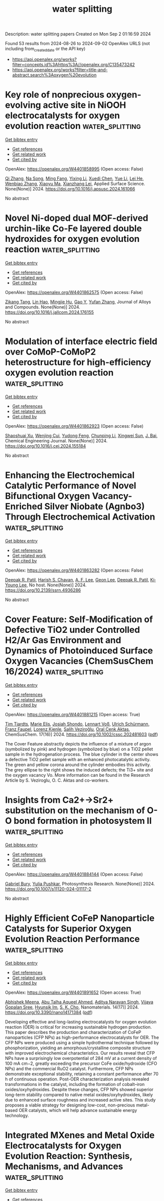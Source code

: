 #+TITLE: water splitting
Description: water splitting papers
Created on Mon Sep  2 01:16:59 2024

Found 53 results from 2024-08-26 to 2024-09-02
OpenAlex URLS (not including from_created_date or the API key)
- [[https://api.openalex.org/works?filter=concepts.id%3Ahttps%3A//openalex.org/C135473242]]
- [[https://api.openalex.org/works?filter=title-and-abstract.search%3Aoxygen%20evolution]]

* Key role of nonprecious oxygen-evolving active site in NiOOH electrocatalysts for oxygen evolution reaction  :water_splitting:
:PROPERTIES:
:UUID: https://openalex.org/W4401858995
:TOPICS: Electrocatalysis for Energy Conversion, Fuel Cell Membrane Technology, Memristive Devices for Neuromorphic Computing
:PUBLICATION_DATE: 2024-08-01
:END:    
    
[[elisp:(doi-add-bibtex-entry "https://doi.org/10.1016/j.apsusc.2024.161066")][Get bibtex entry]] 

- [[elisp:(progn (xref--push-markers (current-buffer) (point)) (oa--referenced-works "https://openalex.org/W4401858995"))][Get references]]
- [[elisp:(progn (xref--push-markers (current-buffer) (point)) (oa--related-works "https://openalex.org/W4401858995"))][Get related work]]
- [[elisp:(progn (xref--push-markers (current-buffer) (point)) (oa--cited-by-works "https://openalex.org/W4401858995"))][Get cited by]]

OpenAlex: https://openalex.org/W4401858995 (Open access: False)
    
[[https://openalex.org/A5078261490][Qi Zhang]], [[https://openalex.org/A5052639398][Na Song]], [[https://openalex.org/A5101836429][Ming Fang]], [[https://openalex.org/A5014057758][Yixing Li]], [[https://openalex.org/A5101385821][Xuedi Chen]], [[https://openalex.org/A5100387720][Yue Li]], [[https://openalex.org/A5100591696][Lei He]], [[https://openalex.org/A5101436430][Wenbiao Zhang]], [[https://openalex.org/A5025630109][Xiaoyu Ma]], [[https://openalex.org/A5037548079][Xianzhang Lei]], Applied Surface Science. None(None)] 2024. https://doi.org/10.1016/j.apsusc.2024.161066 
     
No abstract    

    

* Novel Ni-doped dual MOF-derived urchin-like Co-Fe layered double hydroxides for oxygen evolution reaction  :water_splitting:
:PROPERTIES:
:UUID: https://openalex.org/W4401862575
:TOPICS: Electrocatalysis for Energy Conversion, Catalytic Nanomaterials, Formation and Properties of Nanocrystals and Nanostructures
:PUBLICATION_DATE: 2024-08-01
:END:    
    
[[elisp:(doi-add-bibtex-entry "https://doi.org/10.1016/j.jallcom.2024.176155")][Get bibtex entry]] 

- [[elisp:(progn (xref--push-markers (current-buffer) (point)) (oa--referenced-works "https://openalex.org/W4401862575"))][Get references]]
- [[elisp:(progn (xref--push-markers (current-buffer) (point)) (oa--related-works "https://openalex.org/W4401862575"))][Get related work]]
- [[elisp:(progn (xref--push-markers (current-buffer) (point)) (oa--cited-by-works "https://openalex.org/W4401862575"))][Get cited by]]

OpenAlex: https://openalex.org/W4401862575 (Open access: False)
    
[[https://openalex.org/A5068275623][Zikang Tang]], [[https://openalex.org/A5050807267][Lin Hao]], [[https://openalex.org/A5102295729][Mingjie Hu]], [[https://openalex.org/A5101788579][Gao Y]], [[https://openalex.org/A5100773712][Yufan Zhang]], Journal of Alloys and Compounds. None(None)] 2024. https://doi.org/10.1016/j.jallcom.2024.176155 
     
No abstract    

    

* Modulation of interface electric field over CoMoP-CoMoP2 heterostructure for high-efficiency oxygen evolution reaction  :water_splitting:
:PROPERTIES:
:UUID: https://openalex.org/W4401862923
:TOPICS: Electrocatalysis for Energy Conversion, Memristive Devices for Neuromorphic Computing, Fuel Cell Membrane Technology
:PUBLICATION_DATE: 2024-08-01
:END:    
    
[[elisp:(doi-add-bibtex-entry "https://doi.org/10.1016/j.cej.2024.155184")][Get bibtex entry]] 

- [[elisp:(progn (xref--push-markers (current-buffer) (point)) (oa--referenced-works "https://openalex.org/W4401862923"))][Get references]]
- [[elisp:(progn (xref--push-markers (current-buffer) (point)) (oa--related-works "https://openalex.org/W4401862923"))][Get related work]]
- [[elisp:(progn (xref--push-markers (current-buffer) (point)) (oa--cited-by-works "https://openalex.org/W4401862923"))][Get cited by]]

OpenAlex: https://openalex.org/W4401862923 (Open access: False)
    
[[https://openalex.org/A5102641672][Shaoshuai Xu]], [[https://openalex.org/A5101706041][Wenjing Cui]], [[https://openalex.org/A5060910348][Yudong Feng]], [[https://openalex.org/A5100687716][Chunping Li]], [[https://openalex.org/A5101585938][Xingwei Sun]], [[https://openalex.org/A5090878267][J. Bai]], Chemical Engineering Journal. None(None)] 2024. https://doi.org/10.1016/j.cej.2024.155184 
     
No abstract    

    

* Enhancing the Electrochemical Catalytic Performance of Novel Bifunctional Oxygen Vacancy-Enriched Silver Niobate (Agnbo3) Through Electrochemical Activation  :water_splitting:
:PROPERTIES:
:UUID: https://openalex.org/W4401863282
:TOPICS: Electrocatalysis for Energy Conversion, Memristive Devices for Neuromorphic Computing
:PUBLICATION_DATE: 2024-01-01
:END:    
    
[[elisp:(doi-add-bibtex-entry "https://doi.org/10.2139/ssrn.4936286")][Get bibtex entry]] 

- [[elisp:(progn (xref--push-markers (current-buffer) (point)) (oa--referenced-works "https://openalex.org/W4401863282"))][Get references]]
- [[elisp:(progn (xref--push-markers (current-buffer) (point)) (oa--related-works "https://openalex.org/W4401863282"))][Get related work]]
- [[elisp:(progn (xref--push-markers (current-buffer) (point)) (oa--cited-by-works "https://openalex.org/W4401863282"))][Get cited by]]

OpenAlex: https://openalex.org/W4401863282 (Open access: False)
    
[[https://openalex.org/A5101895233][Deepak R. Patil]], [[https://openalex.org/A5087069788][Harish S. Chavan]], [[https://openalex.org/A5055367754][A. F. Lee]], [[https://openalex.org/A5100756275][Geon Lee]], [[https://openalex.org/A5101895233][Deepak R. Patil]], [[https://openalex.org/A5100719658][Ki‐Young Lee]], No host. None(None)] 2024. https://doi.org/10.2139/ssrn.4936286 
     
No abstract    

    

* Cover Feature: Self‐Modification of Defective TiO2 under Controlled H2/Ar Gas Environment and Dynamics of Photoinduced Surface Oxygen Vacancies (ChemSusChem 16/2024)  :water_splitting:
:PROPERTIES:
:UUID: https://openalex.org/W4401881215
:TOPICS: Catalytic Nanomaterials
:PUBLICATION_DATE: 2024-08-26
:END:    
    
[[elisp:(doi-add-bibtex-entry "https://doi.org/10.1002/cssc.202481603")][Get bibtex entry]] 

- [[elisp:(progn (xref--push-markers (current-buffer) (point)) (oa--referenced-works "https://openalex.org/W4401881215"))][Get references]]
- [[elisp:(progn (xref--push-markers (current-buffer) (point)) (oa--related-works "https://openalex.org/W4401881215"))][Get related work]]
- [[elisp:(progn (xref--push-markers (current-buffer) (point)) (oa--cited-by-works "https://openalex.org/W4401881215"))][Get cited by]]

OpenAlex: https://openalex.org/W4401881215 (Open access: True)
    
[[https://openalex.org/A5072463672][Tim Tjardts]], [[https://openalex.org/A5042641995][Marie Elis]], [[https://openalex.org/A5005679336][Josiah Shondo]], [[https://openalex.org/A5103259175][Lennart Voß]], [[https://openalex.org/A5054341679][Ulrich Schürmann]], [[https://openalex.org/A5031853093][Franz Faupel]], [[https://openalex.org/A5041200678][Lorenz Kienle]], [[https://openalex.org/A5056864337][Salih Veziroğlu]], [[https://openalex.org/A5081995579][Oral Cenk Aktas]], ChemSusChem. 17(16)] 2024. https://doi.org/10.1002/cssc.202481603  ([[https://onlinelibrary.wiley.com/doi/pdfdirect/10.1002/cssc.202481603][pdf]])
     
The Cover Feature abstractly depicts the influence of a mixture of argon (symbolized by pink) and hydrogen (symbolized by blue) on a TiO2 pellet sample in the hydrogenation process. The blue cylinder in the center shows a defective TiO2 pellet sample with an enhanced photocatalytic activity. The green and yellow corona around the cylinder embodies this activity. The grey ellipse to the right shows the induced defects; the Ti3+ site and the oxygen vacancy Vo. More information can be found in the Research Article by S. Veziroglu, O. C. Aktas and co-workers.    

    

* Insights from Ca2+→Sr2+ substitution on the mechanism of O-O bond formation in photosystem II  :water_splitting:
:PROPERTIES:
:UUID: https://openalex.org/W4401884144
:TOPICS: Molecular Mechanisms of Photosynthesis and Photoprotection, Quantum Coherence in Photosynthesis and Aqueous Systems, Dioxygen Activation at Metalloenzyme Active Sites
:PUBLICATION_DATE: 2024-08-26
:END:    
    
[[elisp:(doi-add-bibtex-entry "https://doi.org/10.1007/s11120-024-01117-2")][Get bibtex entry]] 

- [[elisp:(progn (xref--push-markers (current-buffer) (point)) (oa--referenced-works "https://openalex.org/W4401884144"))][Get references]]
- [[elisp:(progn (xref--push-markers (current-buffer) (point)) (oa--related-works "https://openalex.org/W4401884144"))][Get related work]]
- [[elisp:(progn (xref--push-markers (current-buffer) (point)) (oa--cited-by-works "https://openalex.org/W4401884144"))][Get cited by]]

OpenAlex: https://openalex.org/W4401884144 (Open access: False)
    
[[https://openalex.org/A5008357139][Gabriel Bury]], [[https://openalex.org/A5006147088][Yulia Pushkar]], Photosynthesis Research. None(None)] 2024. https://doi.org/10.1007/s11120-024-01117-2 
     
No abstract    

    

* Highly Efficient CoFeP Nanoparticle Catalysts for Superior Oxygen Evolution Reaction Performance  :water_splitting:
:PROPERTIES:
:UUID: https://openalex.org/W4401891652
:TOPICS: Electrocatalysis for Energy Conversion, Aqueous Zinc-Ion Battery Technology, Catalytic Nanomaterials
:PUBLICATION_DATE: 2024-08-24
:END:    
    
[[elisp:(doi-add-bibtex-entry "https://doi.org/10.3390/nano14171384")][Get bibtex entry]] 

- [[elisp:(progn (xref--push-markers (current-buffer) (point)) (oa--referenced-works "https://openalex.org/W4401891652"))][Get references]]
- [[elisp:(progn (xref--push-markers (current-buffer) (point)) (oa--related-works "https://openalex.org/W4401891652"))][Get related work]]
- [[elisp:(progn (xref--push-markers (current-buffer) (point)) (oa--cited-by-works "https://openalex.org/W4401891652"))][Get cited by]]

OpenAlex: https://openalex.org/W4401891652 (Open access: True)
    
[[https://openalex.org/A5013205846][Abhishek Meena]], [[https://openalex.org/A5016800946][Abu Talha Aqueel Ahmed]], [[https://openalex.org/A5054940131][Aditya Narayan Singh]], [[https://openalex.org/A5080948891][Vijaya Gopalan Sree]], [[https://openalex.org/A5019371419][Hyunsik Im]], [[https://openalex.org/A5103680968][S. K. Cho]], Nanomaterials. 14(17)] 2024. https://doi.org/10.3390/nano14171384  ([[https://www.mdpi.com/2079-4991/14/17/1384/pdf?version=1724573748][pdf]])
     
Developing effective and long-lasting electrocatalysts for oxygen evolution reaction (OER) is critical for increasing sustainable hydrogen production. This paper describes the production and characterization of CoFeP nanoparticles (CFP NPs) as high-performance electrocatalysts for OER. The CFP NPs were produced using a simple hydrothermal technique followed by phosphorization, yielding an amorphous/crystalline composite structure with improved electrochemical characteristics. Our results reveal that CFP NPs have a surprisingly low overpotential of 284 mV at a current density of 100 mA cm−2, greatly exceeding the precursor CoFe oxide/hydroxide (CFO NPs) and the commercial RuO2 catalyst. Furthermore, CFP NPs demonstrate exceptional stability, retaining a constant performance after 70 h of continuous operation. Post-OER characterization analysis revealed transformations in the catalyst, including the formation of cobalt–iron oxides/oxyhydroxides. Despite these changes, CFP NPs showed superior long-term stability compared to native metal oxides/oxyhydroxides, likely due to enhanced surface roughness and increased active sites. This study proposes a viable strategy for designing low-cost, non-precious metal-based OER catalysts, which will help advance sustainable energy technology.    

    

* Integrated MXenes and Metal Oxide Electrocatalysts for Oxygen Evolution Reaction: Synthesis, Mechanisms, and Advances  :water_splitting:
:PROPERTIES:
:UUID: https://openalex.org/W4401893313
:TOPICS: Two-Dimensional Transition Metal Carbides and Nitrides (MXenes), Photocatalytic Materials for Solar Energy Conversion, Electrocatalysis for Energy Conversion
:PUBLICATION_DATE: 2024-01-01
:END:    
    
[[elisp:(doi-add-bibtex-entry "https://doi.org/10.1039/d4sc04141k")][Get bibtex entry]] 

- [[elisp:(progn (xref--push-markers (current-buffer) (point)) (oa--referenced-works "https://openalex.org/W4401893313"))][Get references]]
- [[elisp:(progn (xref--push-markers (current-buffer) (point)) (oa--related-works "https://openalex.org/W4401893313"))][Get related work]]
- [[elisp:(progn (xref--push-markers (current-buffer) (point)) (oa--cited-by-works "https://openalex.org/W4401893313"))][Get cited by]]

OpenAlex: https://openalex.org/W4401893313 (Open access: True)
    
[[https://openalex.org/A5062711370][Muhammad Nazim Lakhan]], [[https://openalex.org/A5051360478][Abdul Hanan]], [[https://openalex.org/A5100344858][Yuan Wang]], [[https://openalex.org/A5006483461][Hiang Kwee Lee]], [[https://openalex.org/A5047282351][Hamidreza Arandiyan]], Chemical Science. None(None)] 2024. https://doi.org/10.1039/d4sc04141k 
     
Electrochemical water splitting is a promising approach to produce H2 through renewable electricity, but its energy efficiency is severely constrained by the kinetically slow anodic oxygen evolution reaction (OER), which...    

    

* Fabrication of novel FeSe–GO composite: a highly efficient electro-catalyst for oxygen evolution reaction  :water_splitting:
:PROPERTIES:
:UUID: https://openalex.org/W4401893438
:TOPICS: Electrocatalysis for Energy Conversion, Electrochemical Detection of Heavy Metal Ions, Aqueous Zinc-Ion Battery Technology
:PUBLICATION_DATE: 2024-08-26
:END:    
    
[[elisp:(doi-add-bibtex-entry "https://doi.org/10.1007/s43207-024-00434-5")][Get bibtex entry]] 

- [[elisp:(progn (xref--push-markers (current-buffer) (point)) (oa--referenced-works "https://openalex.org/W4401893438"))][Get references]]
- [[elisp:(progn (xref--push-markers (current-buffer) (point)) (oa--related-works "https://openalex.org/W4401893438"))][Get related work]]
- [[elisp:(progn (xref--push-markers (current-buffer) (point)) (oa--cited-by-works "https://openalex.org/W4401893438"))][Get cited by]]

OpenAlex: https://openalex.org/W4401893438 (Open access: False)
    
[[https://openalex.org/A5040146302][Khadim Hussain]], [[https://openalex.org/A5040295128][Ali Junaid]], [[https://openalex.org/A5059163435][Syed Imran Abbas Shah]], [[https://openalex.org/A5102316296][Muhammad Moazzam Khan]], [[https://openalex.org/A5048229373][Muhammad Shoaib]], [[https://openalex.org/A5103113713][Nigarish Bano]], [[https://openalex.org/A5003194921][Razan A. Alshgari]], [[https://openalex.org/A5092569925][Nosheen Blouch]], [[https://openalex.org/A5063142393][Muhammad Fahad Ehsan]], [[https://openalex.org/A5061069978][Muhammad Naeem Ashiq]], Journal of the Korean Ceramic Society. None(None)] 2024. https://doi.org/10.1007/s43207-024-00434-5 
     
No abstract    

    

* Co–Mn Bimetallic Metal–Organic Frameworks Nanosheets for Efficient Oxygen Evolution Electrocatalysis  :water_splitting:
:PROPERTIES:
:UUID: https://openalex.org/W4401911685
:TOPICS: Electrocatalysis for Energy Conversion, Aqueous Zinc-Ion Battery Technology, Fuel Cell Membrane Technology
:PUBLICATION_DATE: 2024-08-27
:END:    
    
[[elisp:(doi-add-bibtex-entry "https://doi.org/10.1002/ente.202401049")][Get bibtex entry]] 

- [[elisp:(progn (xref--push-markers (current-buffer) (point)) (oa--referenced-works "https://openalex.org/W4401911685"))][Get references]]
- [[elisp:(progn (xref--push-markers (current-buffer) (point)) (oa--related-works "https://openalex.org/W4401911685"))][Get related work]]
- [[elisp:(progn (xref--push-markers (current-buffer) (point)) (oa--cited-by-works "https://openalex.org/W4401911685"))][Get cited by]]

OpenAlex: https://openalex.org/W4401911685 (Open access: False)
    
[[https://openalex.org/A5079175962][Yongchao Hao]], [[https://openalex.org/A5100371313][Sheng Wang]], [[https://openalex.org/A5063497599][Shuling Cheng]], [[https://openalex.org/A5102516749][Huiya Cheng]], [[https://openalex.org/A5057002330][Qianyun He]], [[https://openalex.org/A5101585730][Lizhi Yi]], Energy Technology. None(None)] 2024. https://doi.org/10.1002/ente.202401049 
     
Developing an efficient oxygen evolution reaction (OER) catalyst is the footstone of many electrochemical energy conversion devices. Herein, a cobalt–manganese bimetallic metal–organic framework (MOF) is developed as an efficient OER catalyst (denoted as Co 3 Mn 1 BDC). The Co 3 Mn 1 BDC nanosheets demonstrate advantages in specific surface area, pore size distribution comparing with monometallic Co BDC and Mn BDC. The performance investigations demonstrate that the doping of Mn in Co‐based MOFs facilitates the electrochemical area, charge transfer efficiency, reaction kinetics, and turnover frequency. As a consequence, the Co 3 Mn 1 BDC exhibits a low overpotential of 289 mV at current of 10 mA cm −2 and a favorable Tafel slope of 56.8 mV dec −1 on glassy carbon electrode, which is better than IrO 2 . When the catalyst is loaded on Ni foam, the overpotential and Tafel slope are further decreased to 231 mV and 50.8 mV dec −1 . Moreover, the Raman spectrum confirms that the Co 3 Mn 1 BDC can be transformed into active CoOOH, suggesting the bright prospect in electrocatalysis devices as “precatalyst”.    

    

* Enhanced Oxygen Evolution Reaction Activity on Two-Dimensional vdW Ferromagnetic Cr2Ge2Te6 Through A Two-Active-Sites Synergism  :water_splitting:
:PROPERTIES:
:UUID: https://openalex.org/W4401921914
:TOPICS: Two-Dimensional Materials, Magnetocaloric Materials Research, Lithium-ion Battery Technology
:PUBLICATION_DATE: 2024-01-01
:END:    
    
[[elisp:(doi-add-bibtex-entry "https://doi.org/10.1039/d4cp01941e")][Get bibtex entry]] 

- [[elisp:(progn (xref--push-markers (current-buffer) (point)) (oa--referenced-works "https://openalex.org/W4401921914"))][Get references]]
- [[elisp:(progn (xref--push-markers (current-buffer) (point)) (oa--related-works "https://openalex.org/W4401921914"))][Get related work]]
- [[elisp:(progn (xref--push-markers (current-buffer) (point)) (oa--cited-by-works "https://openalex.org/W4401921914"))][Get cited by]]

OpenAlex: https://openalex.org/W4401921914 (Open access: False)
    
[[https://openalex.org/A5088943806][Zongxiang Kang]], [[https://openalex.org/A5100755439][Wei Su]], [[https://openalex.org/A5100701719][Qiuhong Li]], [[https://openalex.org/A5101280278][Hu Jing-Guo]], [[https://openalex.org/A5100658336][Jing Pan]], Physical Chemistry Chemical Physics. None(None)] 2024. https://doi.org/10.1039/d4cp01941e 
     
To design an efficient, low-cost, and easily recoverable oxygen evolution reaction (OER) electrocatalysts, we focus on two-dimensional vdW ferromagnetic Cr2Ge2Te6. Based on the density functional theory (DFT) calculation, the adsorption...    

    

* Ultrasonic-Induced Surface Disordering Promotes Photocatalytic Hydrogen Evolution of TiO2  :water_splitting:
:PROPERTIES:
:UUID: https://openalex.org/W4401933572
:TOPICS: Photocatalytic Materials for Solar Energy Conversion, Photocatalysis and Solar Energy Conversion, Formation and Properties of Nanocrystals and Nanostructures
:PUBLICATION_DATE: 2024-08-27
:END:    
    
[[elisp:(doi-add-bibtex-entry "https://doi.org/10.1021/acsami.4c10977")][Get bibtex entry]] 

- [[elisp:(progn (xref--push-markers (current-buffer) (point)) (oa--referenced-works "https://openalex.org/W4401933572"))][Get references]]
- [[elisp:(progn (xref--push-markers (current-buffer) (point)) (oa--related-works "https://openalex.org/W4401933572"))][Get related work]]
- [[elisp:(progn (xref--push-markers (current-buffer) (point)) (oa--cited-by-works "https://openalex.org/W4401933572"))][Get cited by]]

OpenAlex: https://openalex.org/W4401933572 (Open access: False)
    
[[https://openalex.org/A5102492014][Chunyao Liu]], [[https://openalex.org/A5002695529][Changhua Wang]], [[https://openalex.org/A5100371335][Sheng Wang]], [[https://openalex.org/A5080932376][Dashuai Li]], [[https://openalex.org/A5010680943][Dexin Jin]], [[https://openalex.org/A5087432418][Bunsho Ohtani]], [[https://openalex.org/A5063817096][Baoshun Liu]], [[https://openalex.org/A5082917352][He Ma]], [[https://openalex.org/A5040267828][Jinglun Du]], [[https://openalex.org/A5100658559][Yichun Liu]], [[https://openalex.org/A5100461957][Xintong Zhang]], ACS Applied Materials & Interfaces. None(None)] 2024. https://doi.org/10.1021/acsami.4c10977 
     
Surface disordering has been considered an effective strategy for tailoring the charge separation and surface chemistry of semiconductor photocatalysts. A simple but reliable method to create surface disordering is, therefore, urgently needed for the development of high-performance semiconductor photocatalysts and their practical applications. Herein, we report that the ultrasonic processing, which is commonly employed in the dispersion of photocatalysts, can induce the surface disordering of TiO2 and significantly promote its performance for photocatalytic hydrogen evolution. A 40 min ultrasonic treatment of TiO2 (Degussa P25) enhances the photocatalytic hydrogen production by 42.7 times, achieving a hydrogen evolution rate of 1425.4 μmol g–1 h–1 without any cocatalyst. Comprehensive structural, spectral, and electrochemical analyses reveal that the ultrasonic treatment induces the surface disordering of TiO2, and consequently reduces the density of deep electron traps, extends the separation of photogenerated charges, and facilitates the hydrogen evolution reaction relative to oxygen reduction. The ultrasonic treatment manifests a more pronounced effect on disordering the surface of anatase than rutile, agreeing well with the enhanced photocatalysis of anatase rather than rutile. This study demonstrates that ultrasonic-induced surface disordering could be an effective strategy for the activation of photocatalysts and might hold significant implications for the applications in photocatalytic hydrogen evolution, small molecule activation, and biomass conversion.    

    

* Review for "Ultrathin iridium carbonyl formate for efficient and durable acidic oxygen evolution electrocatalysis"  :water_splitting:
:PROPERTIES:
:UUID: https://openalex.org/W4401935618
:TOPICS: Electrocatalysis for Energy Conversion, Conducting Polymer Research, Fuel Cell Membrane Technology
:PUBLICATION_DATE: 2024-08-16
:END:    
    
[[elisp:(doi-add-bibtex-entry "https://doi.org/10.1039/d4ta04064c/v2/review1")][Get bibtex entry]] 

- [[elisp:(progn (xref--push-markers (current-buffer) (point)) (oa--referenced-works "https://openalex.org/W4401935618"))][Get references]]
- [[elisp:(progn (xref--push-markers (current-buffer) (point)) (oa--related-works "https://openalex.org/W4401935618"))][Get related work]]
- [[elisp:(progn (xref--push-markers (current-buffer) (point)) (oa--cited-by-works "https://openalex.org/W4401935618"))][Get cited by]]

OpenAlex: https://openalex.org/W4401935618 (Open access: False)
    
, No host. None(None)] 2024. https://doi.org/10.1039/d4ta04064c/v2/review1 
     
No abstract    

    

* Decision letter for "Ultrathin iridium carbonyl formate for efficient and durable acidic oxygen evolution electrocatalysis"  :water_splitting:
:PROPERTIES:
:UUID: https://openalex.org/W4401935662
:TOPICS: Electrocatalysis for Energy Conversion, Fuel Cell Membrane Technology, Electrochemical Detection of Heavy Metal Ions
:PUBLICATION_DATE: 2024-08-17
:END:    
    
[[elisp:(doi-add-bibtex-entry "https://doi.org/10.1039/d4ta04064c/v2/decision1")][Get bibtex entry]] 

- [[elisp:(progn (xref--push-markers (current-buffer) (point)) (oa--referenced-works "https://openalex.org/W4401935662"))][Get references]]
- [[elisp:(progn (xref--push-markers (current-buffer) (point)) (oa--related-works "https://openalex.org/W4401935662"))][Get related work]]
- [[elisp:(progn (xref--push-markers (current-buffer) (point)) (oa--cited-by-works "https://openalex.org/W4401935662"))][Get cited by]]

OpenAlex: https://openalex.org/W4401935662 (Open access: False)
    
, No host. None(None)] 2024. https://doi.org/10.1039/d4ta04064c/v2/decision1 
     
No abstract    

    

* Review for "Ultrathin iridium carbonyl formate for efficient and durable acidic oxygen evolution electrocatalysis"  :water_splitting:
:PROPERTIES:
:UUID: https://openalex.org/W4401935697
:TOPICS: Electrocatalysis for Energy Conversion, Conducting Polymer Research, Fuel Cell Membrane Technology
:PUBLICATION_DATE: 2024-06-28
:END:    
    
[[elisp:(doi-add-bibtex-entry "https://doi.org/10.1039/d4ta04064c/v1/review2")][Get bibtex entry]] 

- [[elisp:(progn (xref--push-markers (current-buffer) (point)) (oa--referenced-works "https://openalex.org/W4401935697"))][Get references]]
- [[elisp:(progn (xref--push-markers (current-buffer) (point)) (oa--related-works "https://openalex.org/W4401935697"))][Get related work]]
- [[elisp:(progn (xref--push-markers (current-buffer) (point)) (oa--cited-by-works "https://openalex.org/W4401935697"))][Get cited by]]

OpenAlex: https://openalex.org/W4401935697 (Open access: False)
    
, No host. None(None)] 2024. https://doi.org/10.1039/d4ta04064c/v1/review2 
     
No abstract    

    

* Review for "Ultrathin iridium carbonyl formate for efficient and durable acidic oxygen evolution electrocatalysis"  :water_splitting:
:PROPERTIES:
:UUID: https://openalex.org/W4401935698
:TOPICS: Electrocatalysis for Energy Conversion, Conducting Polymer Research, Fuel Cell Membrane Technology
:PUBLICATION_DATE: 2024-06-27
:END:    
    
[[elisp:(doi-add-bibtex-entry "https://doi.org/10.1039/d4ta04064c/v1/review1")][Get bibtex entry]] 

- [[elisp:(progn (xref--push-markers (current-buffer) (point)) (oa--referenced-works "https://openalex.org/W4401935698"))][Get references]]
- [[elisp:(progn (xref--push-markers (current-buffer) (point)) (oa--related-works "https://openalex.org/W4401935698"))][Get related work]]
- [[elisp:(progn (xref--push-markers (current-buffer) (point)) (oa--cited-by-works "https://openalex.org/W4401935698"))][Get cited by]]

OpenAlex: https://openalex.org/W4401935698 (Open access: False)
    
, No host. None(None)] 2024. https://doi.org/10.1039/d4ta04064c/v1/review1 
     
No abstract    

    

* Decision letter for "Ultrathin iridium carbonyl formate for efficient and durable acidic oxygen evolution electrocatalysis"  :water_splitting:
:PROPERTIES:
:UUID: https://openalex.org/W4401935802
:TOPICS: Electrocatalysis for Energy Conversion, Fuel Cell Membrane Technology, Electrochemical Detection of Heavy Metal Ions
:PUBLICATION_DATE: 2024-06-28
:END:    
    
[[elisp:(doi-add-bibtex-entry "https://doi.org/10.1039/d4ta04064c/v1/decision1")][Get bibtex entry]] 

- [[elisp:(progn (xref--push-markers (current-buffer) (point)) (oa--referenced-works "https://openalex.org/W4401935802"))][Get references]]
- [[elisp:(progn (xref--push-markers (current-buffer) (point)) (oa--related-works "https://openalex.org/W4401935802"))][Get related work]]
- [[elisp:(progn (xref--push-markers (current-buffer) (point)) (oa--cited-by-works "https://openalex.org/W4401935802"))][Get cited by]]

OpenAlex: https://openalex.org/W4401935802 (Open access: False)
    
, No host. None(None)] 2024. https://doi.org/10.1039/d4ta04064c/v1/decision1 
     
No abstract    

    

* Review for "Interplay Between Element-Specific Distortions and Electrocatalytic Oxygen Evolution for Cobalt-Iron Hydroxides"  :water_splitting:
:PROPERTIES:
:UUID: https://openalex.org/W4401937743
:TOPICS: Electrochemical Detection of Heavy Metal Ions, Electrocatalysis for Energy Conversion
:PUBLICATION_DATE: 2024-05-13
:END:    
    
[[elisp:(doi-add-bibtex-entry "https://doi.org/10.1039/d4sc01841a/v1/review2")][Get bibtex entry]] 

- [[elisp:(progn (xref--push-markers (current-buffer) (point)) (oa--referenced-works "https://openalex.org/W4401937743"))][Get references]]
- [[elisp:(progn (xref--push-markers (current-buffer) (point)) (oa--related-works "https://openalex.org/W4401937743"))][Get related work]]
- [[elisp:(progn (xref--push-markers (current-buffer) (point)) (oa--cited-by-works "https://openalex.org/W4401937743"))][Get cited by]]

OpenAlex: https://openalex.org/W4401937743 (Open access: False)
    
, No host. None(None)] 2024. https://doi.org/10.1039/d4sc01841a/v1/review2 
     
No abstract    

    

* Review for "Interplay Between Element-Specific Distortions and Electrocatalytic Oxygen Evolution for Cobalt-Iron Hydroxides"  :water_splitting:
:PROPERTIES:
:UUID: https://openalex.org/W4401937824
:TOPICS: Electrochemical Detection of Heavy Metal Ions, Electrocatalysis for Energy Conversion
:PUBLICATION_DATE: 2024-04-09
:END:    
    
[[elisp:(doi-add-bibtex-entry "https://doi.org/10.1039/d4sc01841a/v1/review1")][Get bibtex entry]] 

- [[elisp:(progn (xref--push-markers (current-buffer) (point)) (oa--referenced-works "https://openalex.org/W4401937824"))][Get references]]
- [[elisp:(progn (xref--push-markers (current-buffer) (point)) (oa--related-works "https://openalex.org/W4401937824"))][Get related work]]
- [[elisp:(progn (xref--push-markers (current-buffer) (point)) (oa--cited-by-works "https://openalex.org/W4401937824"))][Get cited by]]

OpenAlex: https://openalex.org/W4401937824 (Open access: False)
    
, No host. None(None)] 2024. https://doi.org/10.1039/d4sc01841a/v1/review1 
     
No abstract    

    

* Review for "Interplay Between Element-Specific Distortions and Electrocatalytic Oxygen Evolution for Cobalt-Iron Hydroxides"  :water_splitting:
:PROPERTIES:
:UUID: https://openalex.org/W4401937912
:TOPICS: Electrochemical Detection of Heavy Metal Ions, Electrocatalysis for Energy Conversion
:PUBLICATION_DATE: 2024-07-20
:END:    
    
[[elisp:(doi-add-bibtex-entry "https://doi.org/10.1039/d4sc01841a/v2/review2")][Get bibtex entry]] 

- [[elisp:(progn (xref--push-markers (current-buffer) (point)) (oa--referenced-works "https://openalex.org/W4401937912"))][Get references]]
- [[elisp:(progn (xref--push-markers (current-buffer) (point)) (oa--related-works "https://openalex.org/W4401937912"))][Get related work]]
- [[elisp:(progn (xref--push-markers (current-buffer) (point)) (oa--cited-by-works "https://openalex.org/W4401937912"))][Get cited by]]

OpenAlex: https://openalex.org/W4401937912 (Open access: False)
    
, No host. None(None)] 2024. https://doi.org/10.1039/d4sc01841a/v2/review2 
     
No abstract    

    

* Review for "Interplay Between Element-Specific Distortions and Electrocatalytic Oxygen Evolution for Cobalt-Iron Hydroxides"  :water_splitting:
:PROPERTIES:
:UUID: https://openalex.org/W4401937913
:TOPICS: Electrochemical Detection of Heavy Metal Ions, Electrocatalysis for Energy Conversion
:PUBLICATION_DATE: 2024-08-21
:END:    
    
[[elisp:(doi-add-bibtex-entry "https://doi.org/10.1039/d4sc01841a/v3/review1")][Get bibtex entry]] 

- [[elisp:(progn (xref--push-markers (current-buffer) (point)) (oa--referenced-works "https://openalex.org/W4401937913"))][Get references]]
- [[elisp:(progn (xref--push-markers (current-buffer) (point)) (oa--related-works "https://openalex.org/W4401937913"))][Get related work]]
- [[elisp:(progn (xref--push-markers (current-buffer) (point)) (oa--cited-by-works "https://openalex.org/W4401937913"))][Get cited by]]

OpenAlex: https://openalex.org/W4401937913 (Open access: False)
    
, No host. None(None)] 2024. https://doi.org/10.1039/d4sc01841a/v3/review1 
     
No abstract    

    

* Decision letter for "Interplay Between Element-Specific Distortions and Electrocatalytic Oxygen Evolution for Cobalt-Iron Hydroxides"  :water_splitting:
:PROPERTIES:
:UUID: https://openalex.org/W4401938081
:TOPICS: Electrochemical Detection of Heavy Metal Ions, Electrocatalysis for Energy Conversion
:PUBLICATION_DATE: 2024-08-22
:END:    
    
[[elisp:(doi-add-bibtex-entry "https://doi.org/10.1039/d4sc01841a/v3/decision1")][Get bibtex entry]] 

- [[elisp:(progn (xref--push-markers (current-buffer) (point)) (oa--referenced-works "https://openalex.org/W4401938081"))][Get references]]
- [[elisp:(progn (xref--push-markers (current-buffer) (point)) (oa--related-works "https://openalex.org/W4401938081"))][Get related work]]
- [[elisp:(progn (xref--push-markers (current-buffer) (point)) (oa--cited-by-works "https://openalex.org/W4401938081"))][Get cited by]]

OpenAlex: https://openalex.org/W4401938081 (Open access: False)
    
, No host. None(None)] 2024. https://doi.org/10.1039/d4sc01841a/v3/decision1 
     
No abstract    

    

* Review for "Interplay Between Element-Specific Distortions and Electrocatalytic Oxygen Evolution for Cobalt-Iron Hydroxides"  :water_splitting:
:PROPERTIES:
:UUID: https://openalex.org/W4401938123
:TOPICS: Electrochemical Detection of Heavy Metal Ions, Electrocatalysis for Energy Conversion
:PUBLICATION_DATE: 2024-07-08
:END:    
    
[[elisp:(doi-add-bibtex-entry "https://doi.org/10.1039/d4sc01841a/v2/review1")][Get bibtex entry]] 

- [[elisp:(progn (xref--push-markers (current-buffer) (point)) (oa--referenced-works "https://openalex.org/W4401938123"))][Get references]]
- [[elisp:(progn (xref--push-markers (current-buffer) (point)) (oa--related-works "https://openalex.org/W4401938123"))][Get related work]]
- [[elisp:(progn (xref--push-markers (current-buffer) (point)) (oa--cited-by-works "https://openalex.org/W4401938123"))][Get cited by]]

OpenAlex: https://openalex.org/W4401938123 (Open access: False)
    
, No host. None(None)] 2024. https://doi.org/10.1039/d4sc01841a/v2/review1 
     
No abstract    

    

* Decision letter for "Interplay Between Element-Specific Distortions and Electrocatalytic Oxygen Evolution for Cobalt-Iron Hydroxides"  :water_splitting:
:PROPERTIES:
:UUID: https://openalex.org/W4401938303
:TOPICS: Electrochemical Detection of Heavy Metal Ions, Electrocatalysis for Energy Conversion
:PUBLICATION_DATE: 2024-05-13
:END:    
    
[[elisp:(doi-add-bibtex-entry "https://doi.org/10.1039/d4sc01841a/v1/decision1")][Get bibtex entry]] 

- [[elisp:(progn (xref--push-markers (current-buffer) (point)) (oa--referenced-works "https://openalex.org/W4401938303"))][Get references]]
- [[elisp:(progn (xref--push-markers (current-buffer) (point)) (oa--related-works "https://openalex.org/W4401938303"))][Get related work]]
- [[elisp:(progn (xref--push-markers (current-buffer) (point)) (oa--cited-by-works "https://openalex.org/W4401938303"))][Get cited by]]

OpenAlex: https://openalex.org/W4401938303 (Open access: False)
    
, No host. None(None)] 2024. https://doi.org/10.1039/d4sc01841a/v1/decision1 
     
No abstract    

    

* Decision letter for "Interplay Between Element-Specific Distortions and Electrocatalytic Oxygen Evolution for Cobalt-Iron Hydroxides"  :water_splitting:
:PROPERTIES:
:UUID: https://openalex.org/W4401938401
:TOPICS: Electrochemical Detection of Heavy Metal Ions, Electrocatalysis for Energy Conversion
:PUBLICATION_DATE: 2024-08-26
:END:    
    
[[elisp:(doi-add-bibtex-entry "https://doi.org/10.1039/d4sc01841a/v4/decision1")][Get bibtex entry]] 

- [[elisp:(progn (xref--push-markers (current-buffer) (point)) (oa--referenced-works "https://openalex.org/W4401938401"))][Get references]]
- [[elisp:(progn (xref--push-markers (current-buffer) (point)) (oa--related-works "https://openalex.org/W4401938401"))][Get related work]]
- [[elisp:(progn (xref--push-markers (current-buffer) (point)) (oa--cited-by-works "https://openalex.org/W4401938401"))][Get cited by]]

OpenAlex: https://openalex.org/W4401938401 (Open access: False)
    
, No host. None(None)] 2024. https://doi.org/10.1039/d4sc01841a/v4/decision1 
     
No abstract    

    

* Decision letter for "Interplay Between Element-Specific Distortions and Electrocatalytic Oxygen Evolution for Cobalt-Iron Hydroxides"  :water_splitting:
:PROPERTIES:
:UUID: https://openalex.org/W4401938503
:TOPICS: Electrochemical Detection of Heavy Metal Ions, Electrocatalysis for Energy Conversion
:PUBLICATION_DATE: 2024-07-23
:END:    
    
[[elisp:(doi-add-bibtex-entry "https://doi.org/10.1039/d4sc01841a/v2/decision1")][Get bibtex entry]] 

- [[elisp:(progn (xref--push-markers (current-buffer) (point)) (oa--referenced-works "https://openalex.org/W4401938503"))][Get references]]
- [[elisp:(progn (xref--push-markers (current-buffer) (point)) (oa--related-works "https://openalex.org/W4401938503"))][Get related work]]
- [[elisp:(progn (xref--push-markers (current-buffer) (point)) (oa--cited-by-works "https://openalex.org/W4401938503"))][Get cited by]]

OpenAlex: https://openalex.org/W4401938503 (Open access: False)
    
, No host. None(None)] 2024. https://doi.org/10.1039/d4sc01841a/v2/decision1 
     
No abstract    

    

* Scale-Up, Continuous and Low-Temperature Production of Multimetal Based Electrocatalysts toward Water Electrolysis  :water_splitting:
:PROPERTIES:
:UUID: https://openalex.org/W4401942075
:TOPICS: Electrocatalysis for Energy Conversion, Photocatalytic Materials for Solar Energy Conversion, Catalytic Reduction of Nitro Compounds
:PUBLICATION_DATE: 2024-08-28
:END:    
    
[[elisp:(doi-add-bibtex-entry "https://doi.org/10.1021/acsami.4c08677")][Get bibtex entry]] 

- [[elisp:(progn (xref--push-markers (current-buffer) (point)) (oa--referenced-works "https://openalex.org/W4401942075"))][Get references]]
- [[elisp:(progn (xref--push-markers (current-buffer) (point)) (oa--related-works "https://openalex.org/W4401942075"))][Get related work]]
- [[elisp:(progn (xref--push-markers (current-buffer) (point)) (oa--cited-by-works "https://openalex.org/W4401942075"))][Get cited by]]

OpenAlex: https://openalex.org/W4401942075 (Open access: False)
    
[[https://openalex.org/A5063490642][Pak Kin Wong]], [[https://openalex.org/A5100433276][Jun Zhang]], [[https://openalex.org/A5080019524][Jia‐qi Bai]], [[https://openalex.org/A5101530595][Yong Jiang]], [[https://openalex.org/A5051022800][Jingshuai Chen]], [[https://openalex.org/A5101970159][Mingyuan Wu]], [[https://openalex.org/A5078325730][Song Sun]], [[https://openalex.org/A5075545986][Jingshuai Chen]], ACS Applied Materials & Interfaces. None(None)] 2024. https://doi.org/10.1021/acsami.4c08677 
     
Electrocatalytic water splitting is a crucial strategy for advancing hydrogen energy and addressing the global energy crisis. Despite its significance, the need for a straightforward and swift method to synthesize electrocatalysts with exceptional performance remains pressing. In this study, we demonstrate a novel approach for the preparation of multimetal-based electrocatalysts in a continuous flow reactor, enabling the quick synthesis of a large number of products through a streamlined process. The resultant NiFe-LDH comprises nanoflakes with a high specific surface area and requires only 255.4 mV overpotential to achieve a current density of 10 mA·cm–2 in 1 M KOH, surpassing samples fabricated by conventional hydrothermal methods. Our method can also be applied to craft a spectrum of other multimetal-based electrocatalysts, including CoFe-LDH, CoAl-LDH, NiMn-LDH, and NiCoFe-LDH. Additionally, the NiFe-LDH electrocatalyst is further applied to anodic methanol electrooxidation coupled with cathodic hydrogen evolution. Moreover, the simplicity and generality of our fabrication method render it applicable for the facile preparation of various multimetal-based electrocatalysts, offering a scalable solution to the quest for high-performance catalysts in advancing sustainable energy technologies.    

    

* Developing new electrocatalysts for oxygen evolution reaction via high throughput experiments and artificial intelligence  :water_splitting:
:PROPERTIES:
:UUID: https://openalex.org/W4401944607
:TOPICS: Electrocatalysis for Energy Conversion, Accelerating Materials Innovation through Informatics, Memristive Devices for Neuromorphic Computing
:PUBLICATION_DATE: 2024-08-28
:END:    
    
[[elisp:(doi-add-bibtex-entry "https://doi.org/10.1038/s41524-024-01386-4")][Get bibtex entry]] 

- [[elisp:(progn (xref--push-markers (current-buffer) (point)) (oa--referenced-works "https://openalex.org/W4401944607"))][Get references]]
- [[elisp:(progn (xref--push-markers (current-buffer) (point)) (oa--related-works "https://openalex.org/W4401944607"))][Get related work]]
- [[elisp:(progn (xref--push-markers (current-buffer) (point)) (oa--cited-by-works "https://openalex.org/W4401944607"))][Get cited by]]

OpenAlex: https://openalex.org/W4401944607 (Open access: True)
    
[[https://openalex.org/A5102588816][S. L. XU]], [[https://openalex.org/A5047364309][Zhuyang Chen]], [[https://openalex.org/A5012551379][Mingyang Qin]], [[https://openalex.org/A5021983972][Bijun Cai]], [[https://openalex.org/A5100666422][Weixuan Li]], [[https://openalex.org/A5059248453][Ronggui Zhu]], [[https://openalex.org/A5011577177][Chen Xu]], [[https://openalex.org/A5040345095][X.‐D. Xiang]], npj Computational Materials. 10(1)] 2024. https://doi.org/10.1038/s41524-024-01386-4  ([[https://www.nature.com/articles/s41524-024-01386-4.pdf][pdf]])
     
The development of non-noble metal electrocatalysts for the Oxygen Evolution Reaction (OER) is advancing towards the use of multi-element materials. To reveal the complex correlations of multi-element OER electrocatalysts, we developed an iterative workflow combining high-throughput experiments and AI-generated content (AIGC) processes. An increased number of 909 (compared to 145 in previous literature) universal descriptors for inorganic materials science were constructed and used as Artificial Neural Network (ANN) input. A large number of statistical ensembles with each ANN individual ensemble having a reduced number of descriptors were integrated with a new Hierarchical Neural Network (HNN) algorithm. This algorithm addresses the longstanding challenge of balancing overwhelming descriptor numbers with insufficient datasets in traditional ANN approaches to materials science problems. As a result, the combination of AIGC and experimental validation significantly enhanced prediction accuracy, increase the R2 values from 0.7 to 0.98 for Tafel slopes.    

    

* Exploring the potential application of Cr2AlC MAX phase as an emerging electrocatalyst for overall water splitting  :water_splitting:
:PROPERTIES:
:UUID: https://openalex.org/W4401958081
:TOPICS: Two-Dimensional Transition Metal Carbides and Nitrides (MXenes), Photocatalytic Materials for Solar Energy Conversion, Memristive Devices for Neuromorphic Computing
:PUBLICATION_DATE: 2024-08-28
:END:    
    
[[elisp:(doi-add-bibtex-entry "https://doi.org/10.1007/s42247-024-00815-w")][Get bibtex entry]] 

- [[elisp:(progn (xref--push-markers (current-buffer) (point)) (oa--referenced-works "https://openalex.org/W4401958081"))][Get references]]
- [[elisp:(progn (xref--push-markers (current-buffer) (point)) (oa--related-works "https://openalex.org/W4401958081"))][Get related work]]
- [[elisp:(progn (xref--push-markers (current-buffer) (point)) (oa--cited-by-works "https://openalex.org/W4401958081"))][Get cited by]]

OpenAlex: https://openalex.org/W4401958081 (Open access: False)
    
[[https://openalex.org/A5031221429][R Madhushree]], [[https://openalex.org/A5051664413][K.R. Sunaja Devi]], Emergent Materials. None(None)] 2024. https://doi.org/10.1007/s42247-024-00815-w 
     
No abstract    

    

* Nanocarbon-based Bifunctional Electrocatalysts  :water_splitting:
:PROPERTIES:
:UUID: https://openalex.org/W4401959818
:TOPICS: Electrocatalysis for Energy Conversion, Aqueous Zinc-Ion Battery Technology, Lithium Battery Technologies
:PUBLICATION_DATE: 2024-08-28
:END:    
    
[[elisp:(doi-add-bibtex-entry "https://doi.org/10.1039/9781837674497-00297")][Get bibtex entry]] 

- [[elisp:(progn (xref--push-markers (current-buffer) (point)) (oa--referenced-works "https://openalex.org/W4401959818"))][Get references]]
- [[elisp:(progn (xref--push-markers (current-buffer) (point)) (oa--related-works "https://openalex.org/W4401959818"))][Get related work]]
- [[elisp:(progn (xref--push-markers (current-buffer) (point)) (oa--cited-by-works "https://openalex.org/W4401959818"))][Get cited by]]

OpenAlex: https://openalex.org/W4401959818 (Open access: False)
    
[[https://openalex.org/A5083247129][Shouvik Mete]], [[https://openalex.org/A5106781076][Kushagra Goel]], [[https://openalex.org/A5072094113][Santosh K. Singh]], Royal Society of Chemistry eBooks. None(None)] 2024. https://doi.org/10.1039/9781837674497-00297 
     
For the sustainable development of green and clean electrochemical energy technologies, the advancement of high-performance electrode materials is essential. Precious metal catalysts such as those based on Pt, Ir, and Ru show high catalytic performance, but their scarcity and high cost restrict their application in energy technologies. Hence nanocarbon-based bifunctional electrocatalysts have emerged as a promising class of materials that hold the key to addressing critical challenges in energy conversion and storage technologies. Nanocarbon materials, such as carbon nanotubes, graphene, and their derivatives, have shown remarkable electrical conductivity, high surface area, and exceptional chemical stability, making them ideal candidates for electrocatalysis. However, these nanocarbon materials as such are electroneutral and catalytically inactive. Heteroatom doping and functionalization change the electronic properties of the nanocarbons and permit multifunctional electrocatalytic activity. These modified nanocarbons can catalyze the oxygen reduction reaction (ORR), the hydrogen evolution reaction (HER), and the oxygen evolution reaction (OER) in electrochemical systems, making them applicable in fuel cells, water electrolyzers, metal–air batteries, etc. This dual functionality of the materials in energy devices enhances the overall efficiency of energy conversion devices. Applications of nanocarbon-based bifunctional electrocatalysts extend beyond energy storage and conversion, encompassing electrochemical sensors, environmental remediation, etc. The multifunctional nature of nanocarbon materials, coupled with their versatility, holds great promise for developing efficient, durable, and cost-effective electrochemical devices. This chapter provides an insight into the promising field of nanocarbon-based bifunctional electrocatalysts and underscores their significance in shaping a sustainable energy future.    

    

* Bifunctional Electrocatalysts for Metal–Air Batteries  :water_splitting:
:PROPERTIES:
:UUID: https://openalex.org/W4401959858
:TOPICS: Electrocatalysis for Energy Conversion, Aqueous Zinc-Ion Battery Technology, Lithium Battery Technologies
:PUBLICATION_DATE: 2024-08-28
:END:    
    
[[elisp:(doi-add-bibtex-entry "https://doi.org/10.1039/9781837674497-00185")][Get bibtex entry]] 

- [[elisp:(progn (xref--push-markers (current-buffer) (point)) (oa--referenced-works "https://openalex.org/W4401959858"))][Get references]]
- [[elisp:(progn (xref--push-markers (current-buffer) (point)) (oa--related-works "https://openalex.org/W4401959858"))][Get related work]]
- [[elisp:(progn (xref--push-markers (current-buffer) (point)) (oa--cited-by-works "https://openalex.org/W4401959858"))][Get cited by]]

OpenAlex: https://openalex.org/W4401959858 (Open access: False)
    
[[https://openalex.org/A5097271490][Ganesh D. Jadhav]], [[https://openalex.org/A5035836018][Arti A. Jadhav]], [[https://openalex.org/A5101329432][Sumita S. Patil]], [[https://openalex.org/A5027968768][S.S. Shinde]], [[https://openalex.org/A5065577369][Nayantara K. Wagh]], [[https://openalex.org/A5039877781][Sharad B. Patil]], [[https://openalex.org/A5057586032][C.D. Lokhande]], [[https://openalex.org/A5071151758][Umakant M. Patil]], Royal Society of Chemistry eBooks. None(None)] 2024. https://doi.org/10.1039/9781837674497-00185 
     
Metal–air batteries (MABs) have been gaining attention as a promising solution for next-generation electrochemical energy storage devices since they have a higher theoretical energy density than metal ion batteries, making them ideal for applications such as electric vehicles and grid energy storage. These attributes are essential for achieving the ultimate objective of phasing out the world’s reliance on fossil fuels in the long term. However, efficient bifunctional oxygen evolution/reduction reaction (OER/ORR) catalysts are crucial for the further development of MABs. This chapter summarizes the exploration of materials such as metal oxides and conductive polymers that have been identified as promising candidates exhibiting strong catalytic activity and stability in MABs. These materials demonstrate adaptability to diverse environments, whether aqueous or non-aqueous electrolytes, employing various methods for energy storage. These advances are a crucial step towards realizing the potential of MABs, meeting the increasing demand for reliable, high-energy density batteries in emerging technologies. The study of bifunctional electrocatalysts for MABs has provided valuable insights into their performance across different electrolytes and battery types, including Zn, Li, Mg, Na, and Al systems. Bifunctional electrocatalysts play a pivotal role by significantly enhancing both ORR and OER, essential for processes governing the efficiency of MABs. The applicability of bifunctional electrocatalysts underscores their potential to drive advances in various MAB technologies, facilitating the development of more efficient, durable, and versatile energy storage solutions. Ongoing research on and enhancement of these catalysts could lead to more efficient and sustainable energy storage solutions, ushering in a new era in MAB technology.    

    

* Metal–Organic Framework-derived Bifunctional Electrocatalysts  :water_splitting:
:PROPERTIES:
:UUID: https://openalex.org/W4401960715
:TOPICS: Chemistry and Applications of Metal-Organic Frameworks, Electrocatalysis for Energy Conversion, Fuel Cell Membrane Technology
:PUBLICATION_DATE: 2024-08-28
:END:    
    
[[elisp:(doi-add-bibtex-entry "https://doi.org/10.1039/9781837674497-00226")][Get bibtex entry]] 

- [[elisp:(progn (xref--push-markers (current-buffer) (point)) (oa--referenced-works "https://openalex.org/W4401960715"))][Get references]]
- [[elisp:(progn (xref--push-markers (current-buffer) (point)) (oa--related-works "https://openalex.org/W4401960715"))][Get related work]]
- [[elisp:(progn (xref--push-markers (current-buffer) (point)) (oa--cited-by-works "https://openalex.org/W4401960715"))][Get cited by]]

OpenAlex: https://openalex.org/W4401960715 (Open access: False)
    
[[https://openalex.org/A5036823475][Debal Kanti Singha]], [[https://openalex.org/A5050639751][Tapan Ping]], [[https://openalex.org/A5058234659][Bibhuranjan Nayak]], [[https://openalex.org/A5102874057][Rupali Ipsita Mohanty]], [[https://openalex.org/A5027922078][Bikash Kumar Jena]], Royal Society of Chemistry eBooks. None(None)] 2024. https://doi.org/10.1039/9781837674497-00226 
     
This chapter provides an introduction to the oxygen evolution reaction (OER) and oxygen reduction reaction (ORR) and discusses the fundamental aspects and their significance in different applications. Measurements of different electrochemical parameters needed for the measurement of the OER and ORR performance of a catalyst are considered. A novel class of advanced porous hybrid materials has emerged: metal–organic frameworks (MOFs) with variable pore sizes and large surface areas characterized by various periodic patterns. Because of their immense porosity and mechanical and thermal durability, they are used in a wide variety of applications. However, the low electrical conductivity and poor stability of MOFs make their use in electrocatalysis difficult. The benefits of using MOF-derived materials as bifunctional electrocatalysts for OER and ORR are discussed.    

    

* Unveiling the Aggregation of M−N−C Single‐Atom Electrocatalysts into Highly Efficient MOOH Nanoclusters during Alkaline Water Oxidation  :water_splitting:
:PROPERTIES:
:UUID: https://openalex.org/W4401970934
:TOPICS: Electrocatalysis for Energy Conversion, Electrochemical Detection of Heavy Metal Ions, Aqueous Zinc-Ion Battery Technology
:PUBLICATION_DATE: 2024-08-27
:END:    
    
[[elisp:(doi-add-bibtex-entry "https://doi.org/10.1002/ange.202413308")][Get bibtex entry]] 

- [[elisp:(progn (xref--push-markers (current-buffer) (point)) (oa--referenced-works "https://openalex.org/W4401970934"))][Get references]]
- [[elisp:(progn (xref--push-markers (current-buffer) (point)) (oa--related-works "https://openalex.org/W4401970934"))][Get related work]]
- [[elisp:(progn (xref--push-markers (current-buffer) (point)) (oa--cited-by-works "https://openalex.org/W4401970934"))][Get cited by]]

OpenAlex: https://openalex.org/W4401970934 (Open access: False)
    
[[https://openalex.org/A5021532810][Shanshan Lu]], [[https://openalex.org/A5033653384][Zhipu Zhang]], [[https://openalex.org/A5069312764][Chuanqi Cheng]], [[https://openalex.org/A5100667648][Bin Zhang]], [[https://openalex.org/A5011604879][Yanmei Shi]], Angewandte Chemie. None(None)] 2024. https://doi.org/10.1002/ange.202413308 
     
M−N−C‐type single‐atom catalysts (SACs) are highly efficient for the electrocatalytic oxygen evolution reaction (OER). And the isolated metal atoms are usually considered real active sites. However, the oxidative structural evolution of coordinated N during the OER will probably damage the structure of M−N−C, hence resulting in a completely different reaction mechanism. Here, we reveal the aggregation of M−N−C materials during the alkaline OER. Taking Ni−N−C as an example, multiple characterizations show that the coordinated N on the surface of Ni‐N‐C is almost completely dissolved in the form of NO3−, accompanied by the generation of abundant O functional groups on the surface of the carbon support. Accordingly, the Ni−N bonds are broken. Through a dissolution‐redeposition mechanism and further oxidation, the isolated Ni atoms are finally converted to NiOOH nanoclusters supported by carbon as the real active sites for the enhanced OER. Fe−N−C and Co−N−C also have similar aggregation mechanism. Our findings provide unique insight into the structural evolution and activity origin of M−N−C‐based catalysts under electrooxidative conditions.    

    

* Internal Electric Field Engineering Induced by Co3O4/Bi2MoO6 Nanotubes for Trifunctional Electrocatalytic and Photocatalytic Applications  :water_splitting:
:PROPERTIES:
:UUID: https://openalex.org/W4401989955
:TOPICS: Electrocatalysis for Energy Conversion, Photocatalytic Materials for Solar Energy Conversion, Aqueous Zinc-Ion Battery Technology
:PUBLICATION_DATE: 2024-08-29
:END:    
    
[[elisp:(doi-add-bibtex-entry "https://doi.org/10.1021/acs.energyfuels.4c03204")][Get bibtex entry]] 

- [[elisp:(progn (xref--push-markers (current-buffer) (point)) (oa--referenced-works "https://openalex.org/W4401989955"))][Get references]]
- [[elisp:(progn (xref--push-markers (current-buffer) (point)) (oa--related-works "https://openalex.org/W4401989955"))][Get related work]]
- [[elisp:(progn (xref--push-markers (current-buffer) (point)) (oa--cited-by-works "https://openalex.org/W4401989955"))][Get cited by]]

OpenAlex: https://openalex.org/W4401989955 (Open access: False)
    
[[https://openalex.org/A5059906836][Xinpei Zhao]], [[https://openalex.org/A5101814743][Yukui Zhang]], [[https://openalex.org/A5002638006][Zhihui Shang]], [[https://openalex.org/A5017292276][Qifang Lu]], [[https://openalex.org/A5080449293][Xiujun Han]], [[https://openalex.org/A5102598861][Xue-Yang Ji]], [[https://openalex.org/A5011541826][Huayang Zhang]], Energy & Fuels. None(None)] 2024. https://doi.org/10.1021/acs.energyfuels.4c03204 
     
Electrocatalytic water splitting is an intriguing technique for clean energy production, and engineering heterojunctions with an internal electric field (IEF) can significantly enhance the electrocatalytic performance. In this paper, Co3O4/Bi2MoO6 heterojunction nanotubes have been prepared via electrospinning and calcination and show stronger activity and stability than single-phase Co3O4 and Bi2MoO6 due to the so-called "1 + 1 > 2" synergistic effect induced by IEF. In particular, 1.00Co3O4/Bi2MoO6 nanotube catalyst performed the overpotential toward hydrogen evolution reaction (HER) with 197 mV and oxygen evolution reaction (OER) with 332 mV at 10 mA·cm–2. Based on the enhancement of IEF verified by density functional theory calculation, the extended photocatalytic degradation of tetracycline (TC) showed an efficiency of 68.5% within 200 min under visible light irradiation. This work provides a facile "one stone, three birds' strategy to construct nanotube heterojunctions and develops the IEF mechanism from photocatalytic to electrocatalytic application.    

    

* Dynamics of Highly Active Ln3IrO7 Catalysts for the Oxygen Evolution Reaction in Acid  :water_splitting:
:PROPERTIES:
:UUID: https://openalex.org/W4402013247
:TOPICS: Electrocatalysis for Energy Conversion, Fuel Cell Membrane Technology, Aqueous Zinc-Ion Battery Technology
:PUBLICATION_DATE: 2024-08-29
:END:    
    
[[elisp:(doi-add-bibtex-entry "https://doi.org/10.1002/aenm.202402333")][Get bibtex entry]] 

- [[elisp:(progn (xref--push-markers (current-buffer) (point)) (oa--referenced-works "https://openalex.org/W4402013247"))][Get references]]
- [[elisp:(progn (xref--push-markers (current-buffer) (point)) (oa--related-works "https://openalex.org/W4402013247"))][Get related work]]
- [[elisp:(progn (xref--push-markers (current-buffer) (point)) (oa--cited-by-works "https://openalex.org/W4402013247"))][Get cited by]]

OpenAlex: https://openalex.org/W4402013247 (Open access: True)
    
[[https://openalex.org/A5027776440][Jane Edgington]], [[https://openalex.org/A5055511531][R. Vicente]], [[https://openalex.org/A5106868026][Sejal Vispute]], [[https://openalex.org/A5014692849][Ruihan Li]], [[https://openalex.org/A5072919330][Matthew E. Sweers]], [[https://openalex.org/A5106868027][Simone R. Sullivan]], [[https://openalex.org/A5101581911][Pablo S. Fernández]], [[https://openalex.org/A5037183181][Linsey C. Seitz]], Advanced Energy Materials. None(None)] 2024. https://doi.org/10.1002/aenm.202402333 
     
Abstract An improved understanding of catalyst dynamics for the oxygen evolution reaction (OER) in acid is critical for informing the development of highly efficient, stable, and cost‐effective OER catalysts for proton exchange membrane water electrolysis applications. Herein highly tunable, active, and dynamic Ir 5+ materials are studied, Ln 3 IrO 7 (Ln = Pr, Nd, Sm, and Eu). Leveraging a combination of in situ and ex situ characterization, as well as an advanced mercury underpotential deposition technique for Ir surface site quantification, the dynamic nature of Ln 3 IrO 7 materials throughout electrochemical activation under OER conditions is characterized. The trends are elucidated between intrinsic OER activity, surface Ir site quantity, and metal site dissolution behavior as tuned by the Ln site's atomic number. A critical relationship is uncovered to show that maintenance of excellent OER activity throughout performance testing is correlated with a catalysts’ ability to preserve a high degree of Ir enrichment, where heightened stability of Ir sites interestingly parallels reduced stability of Ln sites throughout testing. It is found that as the Ln site's atomic number is decreased, the materials’ intrinsic OER performance improves, due to an increased thermodynamic driving force for Ln dissolution, which is hypothesized to enable the maintenance of highly active Ir‐based surface motifs.    

    

* Boosting the electrochemical oxygen evolution performance of CuS by using P element as an anionic dopant  :water_splitting:
:PROPERTIES:
:UUID: https://openalex.org/W4402036176
:TOPICS: Electrocatalysis for Energy Conversion, Electrochemical Detection of Heavy Metal Ions, Formation and Properties of Nanocrystals and Nanostructures
:PUBLICATION_DATE: 2024-08-01
:END:    
    
[[elisp:(doi-add-bibtex-entry "https://doi.org/10.1016/j.jallcom.2024.176166")][Get bibtex entry]] 

- [[elisp:(progn (xref--push-markers (current-buffer) (point)) (oa--referenced-works "https://openalex.org/W4402036176"))][Get references]]
- [[elisp:(progn (xref--push-markers (current-buffer) (point)) (oa--related-works "https://openalex.org/W4402036176"))][Get related work]]
- [[elisp:(progn (xref--push-markers (current-buffer) (point)) (oa--cited-by-works "https://openalex.org/W4402036176"))][Get cited by]]

OpenAlex: https://openalex.org/W4402036176 (Open access: False)
    
[[https://openalex.org/A5099086169][Xue’er Ming]], [[https://openalex.org/A5077295091][Ning Liu]], [[https://openalex.org/A5100341243][Qi Wang]], [[https://openalex.org/A5014397086][Lefu Mei]], Journal of Alloys and Compounds. None(None)] 2024. https://doi.org/10.1016/j.jallcom.2024.176166 
     
No abstract    

    

* Record-breaking bifunctional oxygen electrocatalyst accomplished by a data-driven approach for zinc-air batteries  :water_splitting:
:PROPERTIES:
:UUID: https://openalex.org/W4402071756
:TOPICS: Electrocatalysis for Energy Conversion, Aqueous Zinc-Ion Battery Technology, Electrochemical Detection of Heavy Metal Ions
:PUBLICATION_DATE: 2024-08-01
:END:    
    
[[elisp:(doi-add-bibtex-entry "https://doi.org/10.1016/j.jechem.2024.08.040")][Get bibtex entry]] 

- [[elisp:(progn (xref--push-markers (current-buffer) (point)) (oa--referenced-works "https://openalex.org/W4402071756"))][Get references]]
- [[elisp:(progn (xref--push-markers (current-buffer) (point)) (oa--related-works "https://openalex.org/W4402071756"))][Get related work]]
- [[elisp:(progn (xref--push-markers (current-buffer) (point)) (oa--cited-by-works "https://openalex.org/W4402071756"))][Get cited by]]

OpenAlex: https://openalex.org/W4402071756 (Open access: False)
    
[[https://openalex.org/A5038404835][Deviprasath Chinnadurai]], [[https://openalex.org/A5040683211][Zhi Wei Seh]], Journal of Energy Chemistry. None(None)] 2024. https://doi.org/10.1016/j.jechem.2024.08.040 
     
No abstract    

    

* Recent Advances in Engineering Fe‐N‐C Catalysts for Oxygen Electrocatalysis in Zn‐Air Batteries  :water_splitting:
:PROPERTIES:
:UUID: https://openalex.org/W4402096056
:TOPICS: Electrocatalysis for Energy Conversion, Aqueous Zinc-Ion Battery Technology, Fuel Cell Membrane Technology
:PUBLICATION_DATE: 2024-08-30
:END:    
    
[[elisp:(doi-add-bibtex-entry "https://doi.org/10.1002/cssc.202401186")][Get bibtex entry]] 

- [[elisp:(progn (xref--push-markers (current-buffer) (point)) (oa--referenced-works "https://openalex.org/W4402096056"))][Get references]]
- [[elisp:(progn (xref--push-markers (current-buffer) (point)) (oa--related-works "https://openalex.org/W4402096056"))][Get related work]]
- [[elisp:(progn (xref--push-markers (current-buffer) (point)) (oa--cited-by-works "https://openalex.org/W4402096056"))][Get cited by]]

OpenAlex: https://openalex.org/W4402096056 (Open access: False)
    
[[https://openalex.org/A5100450294][Le Li]], [[https://openalex.org/A5075745850][Meisheng Han]], [[https://openalex.org/A5031605616][Penggang Zhang]], [[https://openalex.org/A5021083097][Donglei Yang]], [[https://openalex.org/A5100437682][Meng Zhang]], ChemSusChem. None(None)] 2024. https://doi.org/10.1002/cssc.202401186 
     
Fe‐N‐C single‐atom catalysts (SACs) have emerged as one of the most promising candidates for oxygen electrocatalysis due to their maximized atom utilization efficiency, high intrinsic activity, and strong metal‐support interaction. Significant progress has been made in engineering Fe‐N‐C SACs for oxygen electrocatalysis in Zn‐air batteries (ZABs). This review provides a comprehensive overview of the recent advancements in Fe‐N‐C SACs, with a special focus on effective engineering strategies, their performance in oxygen electrocatalysis, and their potential applications in ZABs. The review also discusses the key challenges and future directions in the development of Fe‐N‐C SACs for efficient and durable oxygen electrocatalysis in ZABs. This review aims to offer valuable insights into the current state of research in this field and to guide future efforts in the development of advanced oxygen electrocatalysts for ZABs.    

    

* Fractionation of an oxygen-evolving Photosystem II preparation: characterization of the light-harvesting antennae and reaction center components  :water_splitting:
:PROPERTIES:
:UUID: https://openalex.org/W4402037878
:TOPICS: Molecular Mechanisms of Photosynthesis and Photoprotection, Optogenetics in Neuroscience and Biophysics Research, Quantum Coherence in Photosynthesis and Aqueous Systems
:PUBLICATION_DATE: 1984-03-01
:END:    
    
[[elisp:(doi-add-bibtex-entry "https://doi.org/10.1016/s0165-8646(24)00629-9")][Get bibtex entry]] 

- [[elisp:(progn (xref--push-markers (current-buffer) (point)) (oa--referenced-works "https://openalex.org/W4402037878"))][Get references]]
- [[elisp:(progn (xref--push-markers (current-buffer) (point)) (oa--related-works "https://openalex.org/W4402037878"))][Get related work]]
- [[elisp:(progn (xref--push-markers (current-buffer) (point)) (oa--cited-by-works "https://openalex.org/W4402037878"))][Get cited by]]

OpenAlex: https://openalex.org/W4402037878 (Open access: True)
    
[[https://openalex.org/A5101555092][Eric Lam]], [[https://openalex.org/A5069283861][Barbara G. Baltimore]], [[https://openalex.org/A5056985522][William Ortiz]], [[https://openalex.org/A5081162006][Richard Malkin]], No host. 7(2)] 1984. https://doi.org/10.1016/s0165-8646(24)00629-9 
     
No abstract    

    

* Study on the Oxygen Evolution Reaction of Zeolite Imidazolide with Cobalt Porphyrin  :water_splitting:
:PROPERTIES:
:UUID: https://openalex.org/W4401962699
:TOPICS: Electrocatalysis for Energy Conversion, Fuel Cell Membrane Technology, Electrochemical Detection of Heavy Metal Ions
:PUBLICATION_DATE: 2024-01-01
:END:    
    
[[elisp:(doi-add-bibtex-entry "https://doi.org/10.12677/japc.2024.133049")][Get bibtex entry]] 

- [[elisp:(progn (xref--push-markers (current-buffer) (point)) (oa--referenced-works "https://openalex.org/W4401962699"))][Get references]]
- [[elisp:(progn (xref--push-markers (current-buffer) (point)) (oa--related-works "https://openalex.org/W4401962699"))][Get related work]]
- [[elisp:(progn (xref--push-markers (current-buffer) (point)) (oa--cited-by-works "https://openalex.org/W4401962699"))][Get cited by]]

OpenAlex: https://openalex.org/W4401962699 (Open access: False)
    
[[https://openalex.org/A5106803870][腾坤 张]], Journal of Advances in Physical Chemistry. 13(03)] 2024. https://doi.org/10.12677/japc.2024.133049 
     
No abstract    

    

* Individual Marcus-type kinetics controls singlet and triplet oxygen evolution from superoxide  :water_splitting:
:PROPERTIES:
:UUID: https://openalex.org/W4401955824
:TOPICS: Mitochondrial Dynamics and Reactive Oxygen Species Regulation
:PUBLICATION_DATE: 2024-08-28
:END:    
    
[[elisp:(doi-add-bibtex-entry "https://doi.org/10.26434/chemrxiv-2024-3vrzz")][Get bibtex entry]] 

- [[elisp:(progn (xref--push-markers (current-buffer) (point)) (oa--referenced-works "https://openalex.org/W4401955824"))][Get references]]
- [[elisp:(progn (xref--push-markers (current-buffer) (point)) (oa--related-works "https://openalex.org/W4401955824"))][Get related work]]
- [[elisp:(progn (xref--push-markers (current-buffer) (point)) (oa--cited-by-works "https://openalex.org/W4401955824"))][Get cited by]]

OpenAlex: https://openalex.org/W4401955824 (Open access: True)
    
[[https://openalex.org/A5011902021][Soumyadip Mondal]], [[https://openalex.org/A5100690081][Hung Duc Nguyen]], [[https://openalex.org/A5008738767][Robert Hauschild]], [[https://openalex.org/A5039467561][Stefan A. Freunberger]], No host. None(None)] 2024. https://doi.org/10.26434/chemrxiv-2024-3vrzz  ([[https://chemrxiv.org/engage/api-gateway/chemrxiv/assets/orp/resource/item/66cdf17720ac769e5f047b68/original/individual-marcus-type-kinetics-controls-singlet-and-triplet-oxygen-evolution-from-superoxide.pdf][pdf]])
     
Oxygen evolution from superoxide is a critical aspect of oxygen redox chemistry. However, the factors determining the formation of often harmful singlet oxygen are unclear. Here, we report that the release of triplet or singlet oxygen is governed by individual Marcus normal and inverted region behavior. Using a wide range of chemical oxidants, we found that as the driving force increases, the initially dominant evolution of triplet oxygen slows down, and singlet oxygen evolution becomes predominant with higher maximum kinetics. This behavior also applies to superoxide disproportionation, the oxidation of one superoxide by another, in both non-aqueous and aqueous systems, where Lewis and Brønsted acidity control driving forces. Our findings suggest ways to understand and control spin states and kinetics in oxygen redox chemistry.    

    

* Cholate Extraction of a Heme-Protein from Spinach Thylakoids and its Possible Involvement in PS-II Oxygen Evolution  :water_splitting:
:PROPERTIES:
:UUID: https://openalex.org/W4402020885
:TOPICS: Molecular Mechanisms of Photosynthesis and Photoprotection, Hemoglobin Function and Regulation in Vertebrates, Dioxygen Activation at Metalloenzyme Active Sites
:PUBLICATION_DATE: 1981-03-01
:END:    
    
[[elisp:(doi-add-bibtex-entry "https://doi.org/10.1016/s0165-8646(24)00190-9")][Get bibtex entry]] 

- [[elisp:(progn (xref--push-markers (current-buffer) (point)) (oa--referenced-works "https://openalex.org/W4402020885"))][Get references]]
- [[elisp:(progn (xref--push-markers (current-buffer) (point)) (oa--related-works "https://openalex.org/W4402020885"))][Get related work]]
- [[elisp:(progn (xref--push-markers (current-buffer) (point)) (oa--cited-by-works "https://openalex.org/W4402020885"))][Get cited by]]

OpenAlex: https://openalex.org/W4402020885 (Open access: True)
    
[[https://openalex.org/A5072018513][H.Y. Nakatani]], [[https://openalex.org/A5084770324][James Barber]], No host. 2(1-2)] 1981. https://doi.org/10.1016/s0165-8646(24)00190-9 
     
No abstract    

    

* "Research Progress on the Electrocatalytic Degradation of Organic Pollutants by PbO2-Based Electrode"  :water_splitting:
:PROPERTIES:
:UUID: https://openalex.org/W4402051867
:TOPICS: On-line Monitoring of Wastewater Quality
:PUBLICATION_DATE: 2024-08-23
:END:    
    
[[elisp:(doi-add-bibtex-entry "https://doi.org/10.26717/bjstr.2024.58.009143")][Get bibtex entry]] 

- [[elisp:(progn (xref--push-markers (current-buffer) (point)) (oa--referenced-works "https://openalex.org/W4402051867"))][Get references]]
- [[elisp:(progn (xref--push-markers (current-buffer) (point)) (oa--related-works "https://openalex.org/W4402051867"))][Get related work]]
- [[elisp:(progn (xref--push-markers (current-buffer) (point)) (oa--cited-by-works "https://openalex.org/W4402051867"))][Get cited by]]

OpenAlex: https://openalex.org/W4402051867 (Open access: True)
    
[[https://openalex.org/A5004773684][Wenlong Liu]], Biomedical Journal of Scientific & Technical Research. 58(3)] 2024. https://doi.org/10.26717/bjstr.2024.58.009143 
     
As an inactive electrode, PbO2-based electrode can produce abundant hydroxyl radicals which are beneficial to the degradation of organic pollutants. In recent years, as a widely used material in electrochemical oxidation technology, more and more PbO2-based electrodes have attracted much attention due to their high oxygen evolution potential, high catalytic activity and good stability. Presently, most of the articles are devoted to the modification of the electrode. To better understand electrochemical degradation of pollutants from waste water, this review summarizes the research progress of wastewater treatment in recent years.    

    

* Growth of trimetallic CeFeNi-MOF-74 on nickel foam as a bifunctional electrocatalyst for water splitting  :water_splitting:
:PROPERTIES:
:UUID: https://openalex.org/W4401887147
:TOPICS: Electrocatalysis for Energy Conversion, Photocatalytic Materials for Solar Energy Conversion, Aqueous Zinc-Ion Battery Technology
:PUBLICATION_DATE: 2024-08-26
:END:    
    
[[elisp:(doi-add-bibtex-entry "https://doi.org/10.21203/rs.3.rs-4815956/v1")][Get bibtex entry]] 

- [[elisp:(progn (xref--push-markers (current-buffer) (point)) (oa--referenced-works "https://openalex.org/W4401887147"))][Get references]]
- [[elisp:(progn (xref--push-markers (current-buffer) (point)) (oa--related-works "https://openalex.org/W4401887147"))][Get related work]]
- [[elisp:(progn (xref--push-markers (current-buffer) (point)) (oa--cited-by-works "https://openalex.org/W4401887147"))][Get cited by]]

OpenAlex: https://openalex.org/W4401887147 (Open access: True)
    
[[https://openalex.org/A5100400217][Jun Zhang]], [[https://openalex.org/A5100921826][Tao Long]], [[https://openalex.org/A5032844079][Yangwen Liu]], [[https://openalex.org/A5089606871][Zhiyong Zhong]], [[https://openalex.org/A5100354655][Yang Zhang]], [[https://openalex.org/A5039026308][X. H. Chen]], [[https://openalex.org/A5042561352][Guanghuan Li]], Research Square (Research Square). None(None)] 2024. https://doi.org/10.21203/rs.3.rs-4815956/v1  ([[https://www.researchsquare.com/article/rs-4815956/latest.pdf][pdf]])
     
Abstract In order to facilitate the industrial synthesis of hydrogen from electrolytic water on a wide scale, high-performance non-precious metal electrocatalysts that can substitute precious metal electrocatalysts must be developed. This paper reports a trimetallic CeFeNi-MOF-74 electrocatalyst grown on nickel foam (NF) by solvothermal method. The introduction of trimetallics gives the metal-organic frameworks (MOFs) materials synergistic and complementary properties, resulting in better catalytic properties of the materials. Tuning the electronic structure of materials to optimize electrocatalytic performance by modulating metal ratios. It was found that the prepared Ce0.9FeNi-MOF-74 exhibited excellent electrocatalytic activity and stability in the hydrogen evolution reaction (HER) and oxygen evolution reaction (OER). In 1 M KOH, the overpotential is only 262 mV for HER at a current density of 100 mA cm− 2 and 257 mV for OER at a current density of 100 mA cm− 2. For overall water splitting (OWS), a low voltage of only 1.68 V is required to achieve a 10 mA cm− 2 current density. The excellent catalytic performance of Ce0.9FeNi-MOF-74 exceeds that of many commercial catalysts. This study provides new insights into the synthesis of high-performance and stable MOF electrocatalysts.    

    

* Spiral‐concave Prussian Blue Crystals with Rich Steps: Growth Mechanism and Coordination Regulation  :water_splitting:
:PROPERTIES:
:UUID: https://openalex.org/W4402011550
:TOPICS: Photonic Crystals
:PUBLICATION_DATE: 2024-08-29
:END:    
    
[[elisp:(doi-add-bibtex-entry "https://doi.org/10.1002/anie.202414650")][Get bibtex entry]] 

- [[elisp:(progn (xref--push-markers (current-buffer) (point)) (oa--referenced-works "https://openalex.org/W4402011550"))][Get references]]
- [[elisp:(progn (xref--push-markers (current-buffer) (point)) (oa--related-works "https://openalex.org/W4402011550"))][Get related work]]
- [[elisp:(progn (xref--push-markers (current-buffer) (point)) (oa--cited-by-works "https://openalex.org/W4402011550"))][Get cited by]]

OpenAlex: https://openalex.org/W4402011550 (Open access: False)
    
[[https://openalex.org/A5031896402][Guangxun Zhang]], [[https://openalex.org/A5100454297][Jia Li]], [[https://openalex.org/A5058300395][Guangyu Du]], [[https://openalex.org/A5100378741][Jing Wang]], [[https://openalex.org/A5102407871][Wang Qiujing]], [[https://openalex.org/A5102304098][Kejian J. Wu]], [[https://openalex.org/A5101844277][Songtao Zhang]], [[https://openalex.org/A5084555578][Han‐Yi Chen]], [[https://openalex.org/A5100643387][Yizhou Zhang]], [[https://openalex.org/A5100294142][Huaiguo Xue]], [[https://openalex.org/A5087437525][Mohsen Shakouri]], [[https://openalex.org/A5067065264][Zheng Liu]], [[https://openalex.org/A5100629513][Huan Pang]], Angewandte Chemie International Edition. None(None)] 2024. https://doi.org/10.1002/anie.202414650 
     
Investigating the formation and transformation mechanisms of spiral‐concave crystals holds significant potential for advancing innovative material design and comprehension. We examined the kinetics‐controlled nucleation and growth mechanisms of Prussian Blue crystals with spiral concave structures, and constructed a detailed crystal growth phase diagram. The spiral‐concave hexacyanoferrate (SC‐HCF) crystals, characterized by high‐density surface steps and a low stress‐strain architecture, exhibit enhanced activity due to their facile interaction with reactants. Notably, the coordination environment of SC‐HCF can be precisely modulated by the introduction of diverse metals. Utilizing X‐ray absorption fine structure spectroscopy and in‐situ ultraviolet‐visible spectroscopy, we elucidated the formation mechanism of SC‐HCF to Co‐HCF facilitated by oriented adsorption‐ion exchange (OA‐IE) process. Both experimental data, and density functional theory confirm that Co‐HCF possesses an optimized energy band structure, capable of adjusting the local electronic environment and enhancing the performance of the oxygen evolution reaction. This work not only elucidates the formation mechanism and coordination regulation for rich steps HCF, but also offers a novel perspective for constructing nanocrystals with intricate spiral‐concave structures.    

    

* Influence of Bi3+ Doping on Electrochemical Properties of Ti/Sb-SnO2/PbO2 Electrode for Zinc Electrowinning  :water_splitting:
:PROPERTIES:
:UUID: https://openalex.org/W4401909119
:TOPICS: Conducting Polymer Research, Aqueous Zinc-Ion Battery Technology, Electrochemical Detection of Heavy Metal Ions
:PUBLICATION_DATE: 2024-08-27
:END:    
    
[[elisp:(doi-add-bibtex-entry "https://doi.org/10.3390/molecules29174062")][Get bibtex entry]] 

- [[elisp:(progn (xref--push-markers (current-buffer) (point)) (oa--referenced-works "https://openalex.org/W4401909119"))][Get references]]
- [[elisp:(progn (xref--push-markers (current-buffer) (point)) (oa--related-works "https://openalex.org/W4401909119"))][Get related work]]
- [[elisp:(progn (xref--push-markers (current-buffer) (point)) (oa--cited-by-works "https://openalex.org/W4401909119"))][Get cited by]]

OpenAlex: https://openalex.org/W4401909119 (Open access: True)
    
[[https://openalex.org/A5007475662][Jia Wu]], [[https://openalex.org/A5040574228][Xuanqi Kang]], [[https://openalex.org/A5051971312][Shuang Xu]], [[https://openalex.org/A5101629742][Zhen Wei]], [[https://openalex.org/A5102289060][Shangyuan Xu]], [[https://openalex.org/A5100389906][Kang Liu]], [[https://openalex.org/A5054287192][Qing Feng]], [[https://openalex.org/A5020033792][Bo Jia]], [[https://openalex.org/A5068754949][Yun‐Hai Wang]], Molecules. 29(17)] 2024. https://doi.org/10.3390/molecules29174062  ([[https://www.mdpi.com/1420-3049/29/17/4062/pdf?version=1724772214][pdf]])
     
Bi3+ doped Ti/Sb-SnO2/PbO2 electrode materials were fabricated by electrodeposition to improve their electrochemical performance in zinc electrowinning. The surface morphology, chemical composition, and hydrophilicity of the as-prepared electrodes were characterized using scanning electron microscopy (SEM), energy dispersive X-ray spectroscopy (EDS), X-ray diffraction (XRD), X-ray photoelectron spectroscopy (XPS), and contact angle. An electrochemical measurement and an accelerated lifetime experiment were also conducted to investigate the electrocatalytic performance and stability of the electrodes. The results show that the Bi3+ modification electrode has an important effect on the coating morphology, the crystal structure, the surface hydrophilicity, the electrocatalytic activity, and the stability. The electrode prepared from the solution containing 2 mmol·L−1 Bi(NO3)3 (marked as the Ti/Sb-SnO2/2Bi-PbO2 electrode) exhibits the best hydrophilicity performance (θ = 21.6°) and the longest service life (1196 h). During the electrochemical characterization analysis, the Ti/Sb-SnO2/2Bi-PbO2 electrode showed the highest oxygen evolution activity, which can be attributed to it having the highest electroactive surface (qT* = 21.20 C·cm−2) and the best charge-transfer efficiency. The DFT calculation demonstrated that the doping of Bi3+ leads to a decrease in the OER reaction barrier and an increase in the DOS of the electrode, which further enhances the catalytic activity and the conductivity of the electrode. Moreover, the simulated zinc electrowinning experiment demonstrated that the Ti/Sb-SnO2/2Bi-PbO2 electrode consumes less energy than other electrodes. Therefore, it is expected that the Bi3+ modified electrode will become a very promising electrode material for zinc electrowinning in the future.    

    

* Preliminary Verification of Key Physical Models in Oxide Fuel Performance Analysis Code FEATURE Based on COMSOL  :water_splitting:
:PROPERTIES:
:UUID: https://openalex.org/W4402077524
:TOPICS: Nuclear Fuel Development, Nuclear Reactor Technology and Development, Nuclear Thermal Hydraulics in Passive Systems
:PUBLICATION_DATE: 2024-08-30
:END:    
    
[[elisp:(doi-add-bibtex-entry "https://doi.org/10.1080/00295639.2024.2384225")][Get bibtex entry]] 

- [[elisp:(progn (xref--push-markers (current-buffer) (point)) (oa--referenced-works "https://openalex.org/W4402077524"))][Get references]]
- [[elisp:(progn (xref--push-markers (current-buffer) (point)) (oa--related-works "https://openalex.org/W4402077524"))][Get related work]]
- [[elisp:(progn (xref--push-markers (current-buffer) (point)) (oa--cited-by-works "https://openalex.org/W4402077524"))][Get cited by]]

OpenAlex: https://openalex.org/W4402077524 (Open access: False)
    
[[https://openalex.org/A5049675369][Rui Yu]], [[https://openalex.org/A5100325267][Guan Wang]], [[https://openalex.org/A5040433090][Wei Jiang]], [[https://openalex.org/A5102184839][Yanlei Zhu]], [[https://openalex.org/A5066618090][Changping Qin]], [[https://openalex.org/A5085671271][Long Gu]], Nuclear Science and Engineering. None(None)] 2024. https://doi.org/10.1080/00295639.2024.2384225 
     
Nuclear performance analysis is of great significance for fuel design optimization and the safe operation of a reactor. Considering the design requirements of the China initiative Accelerator Driven System (CiADS) project, it is necessary to develop relevant fuel performance analysis tools to predict fuel performance evolution during service. The Fuel Element Analysis Tool for Undercritical Reactor Engineering (FEATURE) code, based on the advanced multiphysics coupling platform COMSOL software, is under development in this context, with a current focus on oxide fuel for fast reactors. This paper mainly conducts preliminary comparative verification of the oxygen redistribution, plutonium redistribution, and fission gas release modules of the FEATURE code through model examples, code-to-code evaluation, and experimental data. The results indicate that the FEATURE code exhibits good accuracy and reliability in simulating oxygen and plutonium redistribution, as well as fission gas release, making it suitable for integrated coupling calculations.    

    

* Oxidation behavior of SiC‐AlN ceramics exposed to dry oxygen and water oxygen environments at 1100–1300°C  :water_splitting:
:PROPERTIES:
:UUID: https://openalex.org/W4401864334
:TOPICS: Ceramic Materials and Processing, Atomic Layer Deposition Technology, Magnesium-Based Cements and Nanomaterials
:PUBLICATION_DATE: 2024-08-25
:END:    
    
[[elisp:(doi-add-bibtex-entry "https://doi.org/10.1111/ijac.14903")][Get bibtex entry]] 

- [[elisp:(progn (xref--push-markers (current-buffer) (point)) (oa--referenced-works "https://openalex.org/W4401864334"))][Get references]]
- [[elisp:(progn (xref--push-markers (current-buffer) (point)) (oa--related-works "https://openalex.org/W4401864334"))][Get related work]]
- [[elisp:(progn (xref--push-markers (current-buffer) (point)) (oa--cited-by-works "https://openalex.org/W4401864334"))][Get cited by]]

OpenAlex: https://openalex.org/W4401864334 (Open access: False)
    
[[https://openalex.org/A5054367652][Xiaofan Sun]], [[https://openalex.org/A5101579467][Xiao‐Wu Chen]], [[https://openalex.org/A5101566622][Min Tan]], [[https://openalex.org/A5056227887][Yanmei Kan]], [[https://openalex.org/A5102204437][Xihai Jin]], [[https://openalex.org/A5100422411][Zhen Wang]], [[https://openalex.org/A5100394072][Haibo Liu]], [[https://openalex.org/A5061597448][Jianbao Hu]], [[https://openalex.org/A5019973164][Jinshan Yang]], [[https://openalex.org/A5023781669][Shaoming Dong]], International Journal of Applied Ceramic Technology. None(None)] 2024. https://doi.org/10.1111/ijac.14903 
     
Abstract The corrosion of SiC f /SiC composites in gas environment threatens their long‐term service in aeroengines as hot‐end structure components. Addition of corrosion‐resistant phases into SiC matrix is a potential strategy to improve the service performance of SiC f /SiC materials. Here, AlN added SiC ceramics were prepared by reactive melt infiltration, and the effect of AlN phase on the oxidation resistance of the ceramics was emphasized. The oxidation tests were performed in dry oxygen and water oxygen atmospheres at 1100°C–1300°C, respectively. The oxidation mechanism was discussed based on the microstructure evolution of the oxide layer. The results show that the oxide layer is composed of aluminum silicate glass and Al 2 O 3 flakes dispersedly distributed in the glass phase. As the temperature rises, the oxide layer gradually grows and thickens. Finally, a smooth and dense protective layer could be formed on the surface of ceramics to resist oxidation. This study can provide a profound insight to construct SiC f /SiC composites with excellent oxidation resistance.    

    

* Interfacial Lattice Strain‐Induced Vacancy Evolution Facilitating Highly Reversible Dendrite‐Free Zinc Metal Anodes  :water_splitting:
:PROPERTIES:
:UUID: https://openalex.org/W4401969660
:TOPICS: Aqueous Zinc-Ion Battery Technology, Materials for Electrochemical Supercapacitors, Lithium Battery Technologies
:PUBLICATION_DATE: 2024-08-27
:END:    
    
[[elisp:(doi-add-bibtex-entry "https://doi.org/10.1002/aenm.202402586")][Get bibtex entry]] 

- [[elisp:(progn (xref--push-markers (current-buffer) (point)) (oa--referenced-works "https://openalex.org/W4401969660"))][Get references]]
- [[elisp:(progn (xref--push-markers (current-buffer) (point)) (oa--related-works "https://openalex.org/W4401969660"))][Get related work]]
- [[elisp:(progn (xref--push-markers (current-buffer) (point)) (oa--cited-by-works "https://openalex.org/W4401969660"))][Get cited by]]

OpenAlex: https://openalex.org/W4401969660 (Open access: True)
    
[[https://openalex.org/A5100428408][Tian Wang]], [[https://openalex.org/A5101978720][Liangliang Xu]], [[https://openalex.org/A5026556999][Weiwei Xiang]], [[https://openalex.org/A5061338573][Shaocong Tang]], [[https://openalex.org/A5101848805][Ya Xiao]], [[https://openalex.org/A5103079949][Jae Su Yu]], Advanced Energy Materials. None(None)] 2024. https://doi.org/10.1002/aenm.202402586 
     
Abstract Interfacial stress caused by semi‐coherent and incoherent interfaces during zinc (Zn) plating and its effect on subsequent Zn deposition are important considerations for designing electrode/electrolyte interfaces to improve the electrochemical performance of Zn anodes. Although some studies have paid attention to this issue, the influence of lattice strain induced by Zn ion diffusion in the interface coating on Zn deposition is infrequently discussed. Herein, a tin‐doped indium oxide (ITO) interfacial is constructed, and the evolution of interfacial lattice oxygen to vacancy oxygen (O V ) induced by lattice stress generated by Zn ion migration in the interface during Zn deposition is confirmed. The formed O V ‐rich ITO interface exhibits strong affinity and a low Zn ion diffusion barrier, accelerating the Zn ion transport kinetics. Meanwhile, the interface layer can appropriately capture anions in the electrolyte and improve the corrosion resistance of the electrode through the electrostatic repulsion effect. As a result, the O V ‐rich ITO‐decorated Zn anode achieves stable Zn plating/stripping for more than 4500 h and delivers a high average Coulombic efficiency of 99.6% after 1400 cycles at 1.0 mA cm −2 . This work provides a new horizon for the rational construction of the interface layer to achieve a highly reversible dendrite‐free Zn metal anode.    

    

* Nebulized enriched heparin improves respiratory parameters in patients with COVID-19: a phase I/II randomized and triple-blind clinical trial  :water_splitting:
:PROPERTIES:
:UUID: https://openalex.org/W4401900049
:TOPICS: Coronavirus Disease 2019, Neurological Manifestations of COVID-19 Infection, Mechanical Ventilation in Respiratory Failure and ARDS
:PUBLICATION_DATE: 2024-08-27
:END:    
    
[[elisp:(doi-add-bibtex-entry "https://doi.org/10.1038/s41598-024-70064-8")][Get bibtex entry]] 

- [[elisp:(progn (xref--push-markers (current-buffer) (point)) (oa--referenced-works "https://openalex.org/W4401900049"))][Get references]]
- [[elisp:(progn (xref--push-markers (current-buffer) (point)) (oa--related-works "https://openalex.org/W4401900049"))][Get related work]]
- [[elisp:(progn (xref--push-markers (current-buffer) (point)) (oa--cited-by-works "https://openalex.org/W4401900049"))][Get cited by]]

OpenAlex: https://openalex.org/W4401900049 (Open access: True)
    
[[https://openalex.org/A5065479327][Vinicius Tadeu Ramos da Silva Grillo]], [[https://openalex.org/A5028435018][Matheus Bertanha]], [[https://openalex.org/A5068110827][Lenize da Silva Rodrigues]], [[https://openalex.org/A5053197776][Marcelo Andrade de Lima]], [[https://openalex.org/A5000476219][Pedro Luciano Mellucci Filho]], [[https://openalex.org/A5089936584][Rafael Rahal Guaragna Machado]], [[https://openalex.org/A5024090944][Edison Luíz Durigon]], [[https://openalex.org/A5050454549][Nathália Dias Sertório]], [[https://openalex.org/A5082916266][Márjorie de Assis Golim]], [[https://openalex.org/A5025585267][Andrei Moroz]], [[https://openalex.org/A5068368009][Aline Márcia Marques Braz]], [[https://openalex.org/A5026849297][Leonardo Nazário de Moraes]], [[https://openalex.org/A5102019441][Marco Antônio Leite]], [[https://openalex.org/A5087235862][Helena B. Nader]], [[https://openalex.org/A5031611400][Gustavo Constantino de Campos]], [[https://openalex.org/A5044165661][Cristiane Rodrigues Guzzo]], [[https://openalex.org/A5016141294][Fábio Florença Cardoso]], [[https://openalex.org/A5023945612][Ângelo J. Magro]], [[https://openalex.org/A5045981988][Helga Caputo Nunes]], [[https://openalex.org/A5018202329][Rejane Maria Tommasini Grotto]], [[https://openalex.org/A5035022859][Rita de Cássia Alvarado]], [[https://openalex.org/A5045451934][Maria Inês de Moura Campos Pardini]], [[https://openalex.org/A5050555958][Marcone Lima Sobreira]], [[https://openalex.org/A5038100122][Érika Alessandra Pellison Nunes da Costa]], [[https://openalex.org/A5007167507][Alexandre Naime Barbosa]], [[https://openalex.org/A5085857830][Carlos Magno Castelo Branco Fortaleza]], Scientific Reports. 14(1)] 2024. https://doi.org/10.1038/s41598-024-70064-8 
     
To evaluate the safety and the potential antiviral treatment of inhaled enriched heparin in patients with COVID-19. The specific objectives were to investigate the anticoagulation profile, antiviral and anti-inflammatory effects, and respiratory evolution of inhaled enriched heparin. We conducted a randomized, triple-blind, placebo-controlled Phase I/II clinical trial in hospitalized adults with COVID-19 receiving inhalation of enriched heparin or saline (placebo) every 4 h for 7 days. Among the 27 patients who completed the study, no changes in blood coagulation parameters were observed, indicating the safety of inhaled enriched heparin. The group receiving enriched heparin showed a significant reduction in the need for supplemental oxygen and improvement in respiratory parameters, such as the PaO2/FiO2 ratio. Inhalation of enriched heparin is shown to be safe and has also demonstrated potential therapeutic benefits for patients with COVID-19. These promising results justify the continuation of the study to the next phase, Phase II/III, to further evaluate the therapeutic efficacy of inhaled enriched heparin in the treatment of COVID-19-associated viral pneumonia. Trial registration: ClinicalTrials.gov. 08/02/2021. Identifier: NCT04743011.    

    

* Diagnosis and mitigation of the systemic impact of genome reduction in Escherichia coli DGF-298  :water_splitting:
:PROPERTIES:
:UUID: https://openalex.org/W4402001164
:TOPICS: Metabolic Engineering and Synthetic Biology, Technologies for Biofuel Production from Biomass, Bacterial Physiology and Genetics
:PUBLICATION_DATE: 2024-08-29
:END:    
    
[[elisp:(doi-add-bibtex-entry "https://doi.org/10.1128/mbio.00873-24")][Get bibtex entry]] 

- [[elisp:(progn (xref--push-markers (current-buffer) (point)) (oa--referenced-works "https://openalex.org/W4402001164"))][Get references]]
- [[elisp:(progn (xref--push-markers (current-buffer) (point)) (oa--related-works "https://openalex.org/W4402001164"))][Get related work]]
- [[elisp:(progn (xref--push-markers (current-buffer) (point)) (oa--cited-by-works "https://openalex.org/W4402001164"))][Get cited by]]

OpenAlex: https://openalex.org/W4402001164 (Open access: True)
    
[[https://openalex.org/A5028264325][Antoine Champie]], [[https://openalex.org/A5035981186][Jean‐Christophe Lachance]], [[https://openalex.org/A5103003297][Anand Sastry]], [[https://openalex.org/A5024732561][Dominick Matteau]], [[https://openalex.org/A5008123229][Colton J. Lloyd]], [[https://openalex.org/A5072279874][Frédéric Grenier]], [[https://openalex.org/A5012946533][Cameron Lamoureux]], [[https://openalex.org/A5085160317][Simon Jeanneau]], [[https://openalex.org/A5062042072][Adam M. Feist]], [[https://openalex.org/A5007050002][Pierre‐Étienne Jacques]], [[https://openalex.org/A5051097609][Bernhard Ø. Palsson]], [[https://openalex.org/A5074451072][Sébastien Rodrigue]], mBio. None(None)] 2024. https://doi.org/10.1128/mbio.00873-24 
     
ABSTRACT Microorganisms with simplified genomes represent interesting cell chassis for systems and synthetic biology. However, genome reduction can lead to undesired traits, such as decreased growth rate and metabolic imbalances. To investigate the impact of genome reduction on Escherichia coli strain DGF-298, a strain in which ~ 36% of the genome has been removed, we reconstructed a strain-specific metabolic model ( i AC1061), investigated the regulation of gene expression using iModulon-based transcriptome analysis, and performed adaptive laboratory evolution to let the strain correct potential imbalances that arose during its simplification. The model notably predicted that the removal of all three key pathways for glycolaldehyde disposal in this microorganism would lead to a metabolic bottleneck through folate starvation. Glycolaldehyde is also known to cause self-generation of reactive oxygen species, as evidenced by the increased expression of oxidative stress resistance genes in the SoxS iModulon. The reintroduction of the aldA gene, responsible for one native glycolaldehyde disposal route, alleviated the constitutive oxidative stress response. Our results suggest that systems-level approaches and adaptive laboratory evolution have additive benefits when trying to repair and optimize genome-engineered strains. IMPORTANCE Genomic streamlining can be employed in model organisms to reduce complexity and enhance strain predictability. One of the most striking examples is the bacterial strain Escherichia coli DGF-298, notable for having over one-third of its genome deleted. However, such extensive genome modifications raise the question of how similar this simplified cell remains when compared with its parent, and what are the possible unintended consequences of this simplification. In this study, we used metabolic modeling along with iModulon-based transcriptomic analysis in different growth conditions to assess the impact of genome reduction on metabolism and gene regulation. We observed little impact of genomic reduction on the regulatory network of E. coli DGF-298 and identified a potential metabolic bottleneck leading to the constitutive activity of the SoxS iModulon. We then leveraged the model's predictions to successfully restore SoxS activity to the basal level.    

    

* The Impact of Antioxidant-Ciprofloxacin Combinations on the Evolution of Antibiotic Resistance in Pseudomonas aeruginosa Biofilms  :water_splitting:
:PROPERTIES:
:UUID: https://openalex.org/W4401881589
:TOPICS: Bacterial Biofilms and Quorum Sensing Mechanisms, Global Challenge of Antibiotic Resistance in Bacteria, Antibiotic Resistance in Aquatic Environments and Wastewater
:PUBLICATION_DATE: 2024-08-26
:END:    
    
[[elisp:(doi-add-bibtex-entry "https://doi.org/10.21203/rs.3.rs-4756544/v1")][Get bibtex entry]] 

- [[elisp:(progn (xref--push-markers (current-buffer) (point)) (oa--referenced-works "https://openalex.org/W4401881589"))][Get references]]
- [[elisp:(progn (xref--push-markers (current-buffer) (point)) (oa--related-works "https://openalex.org/W4401881589"))][Get related work]]
- [[elisp:(progn (xref--push-markers (current-buffer) (point)) (oa--cited-by-works "https://openalex.org/W4401881589"))][Get cited by]]

OpenAlex: https://openalex.org/W4401881589 (Open access: True)
    
[[https://openalex.org/A5009112406][Oana Ciofu]], [[https://openalex.org/A5035109855][Doaa Higazy]], [[https://openalex.org/A5076397036][Marwa Ahmed]], Research Square (Research Square). None(None)] 2024. https://doi.org/10.21203/rs.3.rs-4756544/v1  ([[https://www.researchsquare.com/article/rs-4756544/latest.pdf][pdf]])
     
Abstract Antibiotic resistance in biofilms is a critical challenge driven by mechanisms such as increased oxidative stress, which could lead to enhanced mutagenesis. Experimental evolution studies have shown that biofilm growth fosters antimicrobial resistance and tolerance. The bactericidal antibiotic ciprofloxacin (CIP) exacerbates oxidative stress, enhancing reactive oxygen species (ROS) production and mutagenesis at sub-inhibitory concentrations. This study tests the hypothesis that antioxidants (AOs) such as N-acetyl-cysteine (NAC), and Edaravone (ED) could serve as anti-evolutionary drugs to prevent or reduce antimicrobial resistance in P. aeruginosa biofilms exposed to sub-inhibitory concentrations of ciprofloxacin (CIP), with Thiourea (THU) used as a control. In vitro experimental evolution studies using the monitor strain PAO1-mCherry-PCD-gfp + were conducted in flow cells and glass beads biofilm models. The harvested biofilm populations underwent population analysis and the flow-cell populations were also whole genome sequenced (WGS). The results showed that the CIP-AO combination of CIP-THU could reduce the fast increase of mutagenic resistance in both biofilm models. The confocal laser microscopy of flow cells biofilms showed a reduction in the percentage of nfxB mutants in biofilms treated with all the three CIP-AO combinations compared to the CIP treatment alone following 24h of treatment. The population analysis revealed a significant reduction of the subpopulations growing on 0.5 mg/L of CIP-supplemented plates in all the combined treatments of CIP-AO as compared to CIP populations. The WGS results showed CIP-specific mutants in the CIP-treated populations including nfxB and nalC mutations which were not observed in CIP-AO-treated ones. Flagellar gene mutations appeared in CIP-ED (fliG) and CIP-NAC (flhA) treatments. Additionally, wspA, which regulates biofilm formation, had a transversion mutation in CIP-ED and a deletion mutation in CIP-NAC. The minimum inhibitory concentrations (MICs) level for CIP-treated isolates was significantly higher than all isolates from CIP-AO treatments in both tested biofilm models of flow cells and glass beads. Overall, these findings suggest that the two clinical antioxidants may have a potential role in mitigating the development of antibiotic resistance in biofilms.    

    

* The Banská Štiavnica ore district  :water_splitting:
:PROPERTIES:
:UUID: https://openalex.org/W4401944450
:TOPICS: Tectonic Evolution of Carpathian-Pannonian Region
:PUBLICATION_DATE: 1999-01-01
:END:    
    
[[elisp:(doi-add-bibtex-entry "https://doi.org/10.5382/gb.31.09")][Get bibtex entry]] 

- [[elisp:(progn (xref--push-markers (current-buffer) (point)) (oa--referenced-works "https://openalex.org/W4401944450"))][Get references]]
- [[elisp:(progn (xref--push-markers (current-buffer) (point)) (oa--related-works "https://openalex.org/W4401944450"))][Get related work]]
- [[elisp:(progn (xref--push-markers (current-buffer) (point)) (oa--cited-by-works "https://openalex.org/W4401944450"))][Get cited by]]

OpenAlex: https://openalex.org/W4401944450 (Open access: False)
    
[[https://openalex.org/A5087333317][Jaroslav Lexa]], [[https://openalex.org/A5087892160][J. Štohl]], [[https://openalex.org/A5090805360][Vlastimil Konečný]], No host. None(None)] 1999. https://doi.org/10.5382/gb.31.09 
     
Abstract The Banská Štiavnica ore district is in the central zone of the largest stratovolcano in the Central Slovakia Neogene Volcanic Field, which is situated at the inner side of the Carpathian arc over the Hercynian basement with the Late Paleozoic and Mesozoic sedimentary cover. Volcanic rocks of the High-K orogenic suite are of the Badenian through Pannonian age (16.5– 8.5 Ma). Their petrogenesis is closely related to subduction of flysch belt oceanic basement underneath the advancing Carpathian arc and to back-arc extension processes. The stratovolcano includes a large caldera 20 km in diameter and a late-stage resurgent horst in its centre, exposing a basement and extensive subvolcanic intrusive complex. The following stages have been recognized in the evolution of the stratovolcano: (1) formation of a large pyroxene/hornblende-pyroxene andesite stratovolcano; (2) denudation, emplacement of a diorite intrusion; (3) emplacement of a large granodiorite bell-jar pluton within the basement; (4) emplacement of granodiorite/quartz-diorite porphyry stocks and dyke clusters around the pluton; (5) caldera subsidence and its filling by biotite-hornblende andesite volcanics, emplacement of quartz-diorite porphyry sills and dykes at the subvolcanic level; (6) renewed activity of andesites from dispersed centres on slopes of the volcano; (7) uplift of a resurgent horst accompanied by rhyolite volcanics and granite porphyry dykes. The following types of ore deposits (mineralizations) have been identified in the Banská Štiavnica ore district: 1. Quartz-pyrophyllite-pyrite high-sulphidation system at Šobov, related to the diorite intrusion. 2. Magnetite skarn deposits and occurrences at contacts of the granodiorite pluton with Mesozoic carbonate rocks. Magnetite ores occur as lenses in the calcic skarns. 3. Stockwork/disseminated base metal deposit along an irregular network of fractures in apical parts of the granodiorite pluton and in remnants of basement rocks. Mineral paragenesis is simple, with leading sphalerite and galena and minor chalcopyrite and pyrite. In overlying andesites the mineralization is accompanied by metasomatic quartzites and argillites with pyrophyllite, kaolinite, illite and pyrite. 4. Porphyry /skarn copper deposits and occurrences related to granodiorite/quartz-diorite porphyry dyke clusters and stocks around the granodiorite intrusion. The mineralized zone is represented by accumulations of chalcopyrite in exo- and endo-skarns, usually of the magnesian type affected by serpentinization. Besides chalcopyrite, pyrhotite, minor bornite, chalcosite, tennantite and magnetite, rare molybdenite and gold are present. The alteration pattern around productive intrusions includes an external zone of propylitization, a zone of argillitic alteration (kaolinite — illite — pyrite) and an internal zone of phyllic alteration (quartz — sericite — pyrite). Biotitization is rare and limited to porphyry intrusions. 5. Intrusion related “mesothermal” gold deposit in an andesitic environment just above the granodiorite intrusion. Gold of high fineness with base metal mineralization is contained in brecciated and/or banded quartz veins of subhorizontal orientation, parallel to the surface of granodiorite pluton. At least the first phase of mineralization is older than quartz-diorite porphyry sills, which separate granodiorite and blocks of mineralized andesite. 6. Hot spring type advanced argillic systems in the caldera filling. Silicites and opalites accompanied by kaolinite, alunite and pyrite grade downward into smectite dominated argillites. 7. Vein type epithermal precious/base metal deposits and occurrences as a result of the long lasting interaction among structural evolution of the resurgent horst and evolving hydrothermal system, extensive intrusive complex and deep seated siliceous magma chamber serving as heat and magmatic fluid source. Three types of epithermal veins occur in a zonal arrangement: (a) base metal veins ± Au with transition to Cu ± Bi mineralization at depth in the east/central part of the horst, (b) Ag — Au veins with minor base metal mineralization and (c) Au — Ag veins located at marginal faults of the horst. Isotopic composition of oxygen and hydrogen in hydrothermal fluids indicate mixing of magmatic and meteoric component (with generally increasing proportion of meteoric component towards younger mineralization periods?). Veins are accompanied by zones of silicification, adularization and sericitization, indicating a low sulphidation environment. 8. Replacement base metal mineralization of a limited extent in the Mesozoic carbonate rocks next to sulphide rich epithermal base metal veins.    

    

